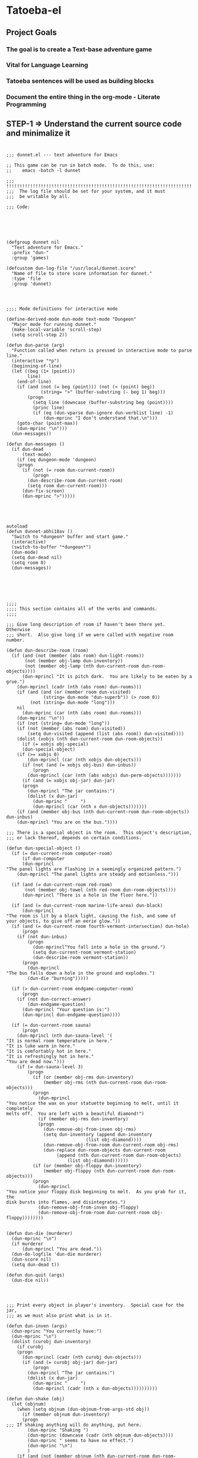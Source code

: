 
* Tatoeba-el

** Project Goals
*** The goal is to create a Text-base adventure game 
*** Vital for Language Learning
*** Tatoeba sentences will be used as building blocks
*** Document the entire thing in the *org-mode* - Literate Programming 
** STEP-1 => Understand the current source code and minimalize it


* 
#+BEGIN_SRC elisp
;;; dunnet.el --- text adventure for Emacs

;; This game can be run in batch mode.  To do this, use:
;;    emacs -batch -l dunnet

;;; !!!!!!!!!!!!!!!!!!!!!!!!!!!!!!!!!!!!!!!!!!!!!!!!!!!!!!!!!!!!!!!!!!!!!!!
;;;  The log file should be set for your system, and it must
;;;  be writable by all.

;;; Code:


#+END_SRC

* 
#+BEGIN_SRC elisp

(defgroup dunnet nil
  "Text adventure for Emacs."
  :prefix "dun-"
  :group 'games)

(defcustom dun-log-file "/usr/local/dunnet.score"
  "Name of file to store score information for dunnet."
  :type 'file
  :group 'dunnet)

#+END_SRC

* 

#+BEGIN_SRC elisp
;;;; Mode definitions for interactive mode

(define-derived-mode dun-mode text-mode "Dungeon"
  "Major mode for running dunnet."
  (make-local-variable 'scroll-step)
  (setq scroll-step 2))

(defun dun-parse (arg)
  "Function called when return is pressed in interactive mode to parse line."
  (interactive "*p")
  (beginning-of-line)
  (let ((beg (1+ (point)))
        line)
    (end-of-line)
    (if (and (not (= beg (point))) (not (< (point) beg))
             (string= ">" (buffer-substring (- beg 1) beg)))
        (progn
          (setq line (downcase (buffer-substring beg (point))))
          (princ line)
          (if (eq (dun-vparse dun-ignore dun-verblist line) -1)
              (dun-mprinc "I don't understand that.\n")))
    (goto-char (point-max))
    (dun-mprinc "\n")))
  (dun-messages))

(defun dun-messages ()
  (if dun-dead
      (text-mode)
    (if (eq dungeon-mode 'dungeon)
	(progn
	  (if (not (= room dun-current-room))
	      (progn
		(dun-describe-room dun-current-room)
		(setq room dun-current-room)))
	  (dun-fix-screen)
	  (dun-mprinc ">")))))

#+END_SRC




* 
#+BEGIN_SRC elisp

autoload
(defun dunnet-abhi18av ()
  "Switch to *dungeon* buffer and start game."
  (interactive)
  (switch-to-buffer "*dungeon*")
  (dun-mode)
  (setq dun-dead nil)
  (setq room 0)
  (dun-messages))



#+END_SRC

* 

#+BEGIN_SRC elisp
;;;;
;;;; This section contains all of the verbs and commands.
;;;;

;;; Give long description of room if haven't been there yet.  Otherwise
;;; short.  Also give long if we were called with negative room number.

(defun dun-describe-room (room)
  (if (and (not (member (abs room) dun-light-rooms))
	   (not (member obj-lamp dun-inventory))
	   (not (member obj-lamp (nth dun-current-room dun-room-objects))))
      (dun-mprincl "It is pitch dark.  You are likely to be eaten by a grue.")
    (dun-mprincl (cadr (nth (abs room) dun-rooms)))
    (if (and (and (or (member room dun-visited)
		      (string= dun-mode "dun-superb")) (> room 0))
	     (not (string= dun-mode "long")))
	nil
      (dun-mprinc (car (nth (abs room) dun-rooms)))
    (dun-mprinc "\n"))
    (if (not (string= dun-mode "long"))
	(if (not (member (abs room) dun-visited))
	    (setq dun-visited (append (list (abs room)) dun-visited))))
    (dolist (xobjs (nth dun-current-room dun-room-objects))
      (if (= xobjs obj-special)
	  (dun-special-object)
	(if (>= xobjs 0)
	    (dun-mprincl (car (nth xobjs dun-objects)))
	  (if (not (and (= xobjs obj-bus) dun-inbus))
	      (progn
		(dun-mprincl (car (nth (abs xobjs) dun-perm-objects)))))))
      (if (and (= xobjs obj-jar) dun-jar)
	  (progn
	    (dun-mprincl "The jar contains:")
	    (dolist (x dun-jar)
	      (dun-mprinc "     ")
	      (dun-mprincl (car (nth x dun-objects)))))))
    (if (and (member obj-bus (nth dun-current-room dun-room-objects)) dun-inbus)
	(dun-mprincl "You are on the bus."))))

;;; There is a special object in the room.  This object's description,
;;; or lack thereof, depends on certain conditions.

(defun dun-special-object ()
  (if (= dun-current-room computer-room)
      (if dun-computer
	  (dun-mprincl
"The panel lights are flashing in a seemingly organized pattern.")
	(dun-mprincl "The panel lights are steady and motionless.")))

  (if (and (= dun-current-room red-room)
	   (not (member obj-towel (nth red-room dun-room-objects))))
      (dun-mprincl "There is a hole in the floor here."))

  (if (and (= dun-current-room marine-life-area) dun-black)
      (dun-mprincl
"The room is lit by a black light, causing the fish, and some of
your objects, to give off an eerie glow."))
  (if (and (= dun-current-room fourth-vermont-intersection) dun-hole)
      (progn
	(if (not dun-inbus)
	    (progn
	      (dun-mprincl"You fall into a hole in the ground.")
	      (setq dun-current-room vermont-station)
	      (dun-describe-room vermont-station))
	  (progn
	    (dun-mprincl
"The bus falls down a hole in the ground and explodes.")
	    (dun-die "burning")))))

  (if (> dun-current-room endgame-computer-room)
      (progn
	(if (not dun-correct-answer)
	    (dun-endgame-question)
	  (dun-mprincl "Your question is:")
	  (dun-mprincl dun-endgame-question))))

  (if (= dun-current-room sauna)
      (progn
	(dun-mprincl (nth dun-sauna-level '(
"It is normal room temperature in here."
"It is luke warm in here."
"It is comfortably hot in here."
"It is refreshingly hot in here."
"You are dead now.")))
	(if (= dun-sauna-level 3)
	    (progn
	      (if (or (member obj-rms dun-inventory)
		      (member obj-rms (nth dun-current-room dun-room-objects)))
		  (progn
		    (dun-mprincl
"You notice the wax on your statuette beginning to melt, until it completely
melts off.  You are left with a beautiful diamond!")
		    (if (member obj-rms dun-inventory)
			(progn
			  (dun-remove-obj-from-inven obj-rms)
			  (setq dun-inventory (append dun-inventory
						      (list obj-diamond))))
		      (dun-remove-obj-from-room dun-current-room obj-rms)
		      (dun-replace dun-room-objects dun-current-room
				   (append (nth dun-current-room dun-room-objects)
					   (list obj-diamond))))))
	      (if (or (member obj-floppy dun-inventory)
		      (member obj-floppy (nth dun-current-room dun-room-objects)))
		  (progn
		    (dun-mprincl
"You notice your floppy disk beginning to melt.  As you grab for it, the
disk bursts into flames, and disintegrates.")
		    (dun-remove-obj-from-inven obj-floppy)
		    (dun-remove-obj-from-room dun-current-room obj-floppy))))))))


(defun dun-die (murderer)
  (dun-mprinc "\n")
  (if murderer
      (dun-mprincl "You are dead."))
  (dun-do-logfile 'dun-die murderer)
  (dun-score nil)
  (setq dun-dead t))

(defun dun-quit (args)
  (dun-die nil))

#+END_SRC

* 

#+BEGIN_SRC elisp
;;; Print every object in player's inventory.  Special case for the jar,
;;; as we must also print what is in it.

(defun dun-inven (args)
  (dun-mprinc "You currently have:")
  (dun-mprinc "\n")
  (dolist (curobj dun-inventory)
    (if curobj
	(progn
	  (dun-mprincl (cadr (nth curobj dun-objects)))
	  (if (and (= curobj obj-jar) dun-jar)
	      (progn
		(dun-mprincl "The jar contains:")
		(dolist (x dun-jar)
		  (dun-mprinc "     ")
		  (dun-mprincl (cadr (nth x dun-objects))))))))))

(defun dun-shake (obj)
  (let (objnum)
    (when (setq objnum (dun-objnum-from-args-std obj))
      (if (member objnum dun-inventory)
	  (progn
;;;	If shaking anything will do anything, put here.
	    (dun-mprinc "Shaking ")
	    (dun-mprinc (downcase (cadr (nth objnum dun-objects))))
	    (dun-mprinc " seems to have no effect.")
	    (dun-mprinc "\n")
	    )
	(if (and (not (member objnum (nth dun-current-room dun-room-silents)))
		 (not (member objnum (nth dun-current-room dun-room-objects))))
	    (dun-mprincl "I don't see that here.")
;;;     Shaking trees can be deadly
	  (if (= objnum obj-tree)
	      (progn
		(dun-mprinc
 "You begin to shake a tree, and notice a coconut begin to fall from the air.
As you try to get your hand up to block it, you feel the impact as it lands
on your head.")
		(dun-die "a coconut"))
	    (if (= objnum obj-bear)
		(progn
		  (dun-mprinc
"As you go up to the bear, it removes your head and places it on the ground.")
		  (dun-die "a bear"))
	      (if (< objnum 0)
		  (dun-mprincl "You cannot shake that.")
		(dun-mprincl "You don't have that.")))))))))


(defun dun-drop (obj)
  (if dun-inbus
      (dun-mprincl "You can't drop anything while on the bus.")
  (let (objnum ptr)
    (when (setq objnum (dun-objnum-from-args-std obj))
      (if (not (setq ptr (member objnum dun-inventory)))
	  (dun-mprincl "You don't have that.")
	(progn
	  (dun-remove-obj-from-inven objnum)
	  (dun-replace dun-room-objects dun-current-room
		   (append (nth dun-current-room dun-room-objects)
			   (list objnum)))
	  (dun-mprincl "Done.")
	  (if (member objnum (list obj-food obj-weight obj-jar))
	      (dun-drop-check objnum))))))))

;;; Dropping certain things causes things to happen.

(defun dun-drop-check (objnum)
  (if (and (= objnum obj-food) (= room bear-hangout)
	   (member obj-bear (nth bear-hangout dun-room-objects)))
      (progn
	(dun-mprincl
"The bear takes the food and runs away with it. He left something behind.")
	(dun-remove-obj-from-room dun-current-room obj-bear)
	(dun-remove-obj-from-room dun-current-room obj-food)
	(dun-replace dun-room-objects dun-current-room
		 (append (nth dun-current-room dun-room-objects)
			 (list obj-key)))))

  (if (and (= objnum obj-jar) (member obj-nitric dun-jar)
	   (member obj-glycerine dun-jar))
      (progn
	(dun-mprincl
	 "As the jar impacts the ground it explodes into many pieces.")
	(setq dun-jar nil)
	(dun-remove-obj-from-room dun-current-room obj-jar)
	(if (= dun-current-room fourth-vermont-intersection)
	    (progn
	      (setq dun-hole t)
	      (setq dun-current-room vermont-station)
	      (dun-mprincl
"The explosion causes a hole to open up in the ground, which you fall
through.")))))

  (if (and (= objnum obj-weight) (= dun-current-room maze-button-room))
      (dun-mprincl "A passageway opens.")))


#+END_SRC

* 

#+BEGIN_SRC elisp
;;; Give long description of current room, or an object.

(defun dun-examine (obj)
  (let (objnum)
    (setq objnum (dun-objnum-from-args obj))
    (if (eq objnum obj-special)
	(dun-describe-room (* dun-current-room -1))
      (if (and (eq objnum obj-computer)
	       (member obj-pc (nth dun-current-room dun-room-silents)))
	  (dun-examine '("pc"))
	(if (eq objnum nil)
	    (dun-mprincl "I don't know what that is.")
	  (if (and (not (member objnum
				(nth dun-current-room dun-room-objects)))
		   (not (and (member obj-jar dun-inventory)
			     (member objnum dun-jar)))
		   (not (member objnum
				(nth dun-current-room dun-room-silents)))
		   (not (member objnum dun-inventory)))
	      (dun-mprincl "I don't see that here.")
	    (if (>= objnum 0)
		(if (and (= objnum obj-bone)
			 (= dun-current-room marine-life-area) dun-black)
		    (dun-mprincl
"In this light you can see some writing on the bone.  It says:
For an explosive time, go to Fourth St. and Vermont.")
		  (if (nth objnum dun-physobj-desc)
		      (dun-mprincl (nth objnum dun-physobj-desc))
		    (dun-mprincl "I see nothing special about that.")))
	      (if (nth (abs objnum) dun-permobj-desc)
		  (progn
		    (dun-mprincl (nth (abs objnum) dun-permobj-desc)))
		(dun-mprincl "I see nothing special about that.")))))))))

(defun dun-take (obj)
    (setq obj (dun-firstword obj))
    (if (not obj)
	(dun-mprincl "You must supply an object.")
      (if (string= obj "all")
	  (let (gotsome)
	    (if dun-inbus
		(dun-mprincl "You can't take anything while on the bus.")
	      (setq gotsome nil)
	      (dolist (x (nth dun-current-room dun-room-objects))
		(if (and (>= x 0) (not (= x obj-special)))
		    (progn
		      (setq gotsome t)
		      (dun-mprinc (cadr (nth x dun-objects)))
		      (dun-mprinc ": ")
		      (dun-take-object x))))
	      (if (not gotsome)
		  (dun-mprincl "Nothing to take."))))
	(let (objnum)
	  (setq objnum (cdr (assq (intern obj) dun-objnames)))
	  (if (eq objnum nil)
	      (progn
		(dun-mprinc "I don't know what that is.")
		(dun-mprinc "\n"))
	    (if (and dun-inbus (not (and (member objnum dun-jar)
					 (member obj-jar dun-inventory))))
		(dun-mprincl "You can't take anything while on the bus.")
	      (dun-take-object objnum)))))))

(defun dun-take-object (objnum)
  (if (and (member objnum dun-jar) (member obj-jar dun-inventory))
      (let (newjar)
	(dun-mprincl "You remove it from the jar.")
	(setq newjar nil)
	(dolist (x dun-jar)
	  (if (not (= x objnum))
	      (setq newjar (append newjar (list x)))))
	(setq dun-jar newjar)
	(setq dun-inventory (append dun-inventory (list objnum))))
    (if (not (member objnum (nth dun-current-room dun-room-objects)))
	(if (not (member objnum (nth dun-current-room dun-room-silents)))
	    (dun-mprinc "I do not see that here.")
	  (dun-try-take objnum))
      (if (>= objnum 0)
	  (progn
	    (if (and (car dun-inventory)
		     (> (+ (dun-inven-weight) (nth objnum dun-object-lbs)) 11))
		(dun-mprinc "Your load would be too heavy.")
	      (setq dun-inventory (append dun-inventory (list objnum)))
	      (dun-remove-obj-from-room dun-current-room objnum)
	      (dun-mprinc "Taken.  ")
	      (if (and (= objnum obj-towel) (= dun-current-room red-room))
		  (dun-mprinc
		   "Taking the towel reveals a hole in the floor."))))
	(dun-try-take objnum)))
    (dun-mprinc "\n")))

(defun dun-inven-weight ()
  (let (total)
    (setq total 0)
    (dolist (x dun-jar)
      (setq total (+ total (nth x dun-object-lbs))))
    (dolist (x dun-inventory)
      (setq total (+ total (nth x dun-object-lbs)))) total))

;;; We try to take an object that is untakable.  Print a message
;;; depending on what it is.

(defun dun-try-take (obj)
  (dun-mprinc "You cannot take that."))

(defun dun-dig (args)
  (if dun-inbus
      (dun-mprincl "Digging here reveals nothing.")
  (if (not (member 0 dun-inventory))
      (dun-mprincl "You have nothing with which to dig.")
    (if (not (nth dun-current-room dun-diggables))
	(dun-mprincl "Digging here reveals nothing.")
      (dun-mprincl "I think you found something.")
      (dun-replace dun-room-objects dun-current-room
	       (append (nth dun-current-room dun-room-objects)
		       (nth dun-current-room dun-diggables)))
      (dun-replace dun-diggables dun-current-room nil)))))

(defun dun-climb (obj)
  (let (objnum)
    (setq objnum (dun-objnum-from-args obj))
    (cond ((not objnum)
	   (dun-mprincl "I don't know what that object is."))
	  ((and (not (eq objnum obj-special))
		(not (member objnum (nth dun-current-room dun-room-objects)))
		(not (member objnum (nth dun-current-room dun-room-silents)))
		(not (and (member objnum dun-jar) (member obj-jar dun-inventory)))
		(not (member objnum dun-inventory)))
	   (dun-mprincl "I don't see that here."))
	  ((and (eq objnum obj-special)
		(not (member obj-tree (nth dun-current-room dun-room-silents))))
	   (dun-mprincl "There is nothing here to climb."))
	  ((and (not (eq objnum obj-tree)) (not (eq objnum obj-special)))
	   (dun-mprincl "You can't climb that."))
	  (t
	   (dun-mprincl
	    "You manage to get about two feet up the tree and fall back down.  You
notice that the tree is very unsteady.")))))

(defun dun-eat (obj)
  (let (objnum)
    (when (setq objnum (dun-objnum-from-args-std obj))
      (if (not (member objnum dun-inventory))
	  (dun-mprincl "You don't have that.")
	(if (not (= objnum obj-food))
	    (progn
	      (dun-mprinc "You forcefully shove ")
	      (dun-mprinc (downcase (cadr (nth objnum dun-objects))))
	      (dun-mprincl " down your throat, and start choking.")
	      (dun-die "choking"))
	  (dun-mprincl "That tasted horrible.")
	  (dun-remove-obj-from-inven obj-food))))))

(defun dun-put (args)
    (let (newargs objnum objnum2 obj)
      (setq newargs (dun-firstwordl args))
      (if (not newargs)
	  (dun-mprincl "You must supply an object")
	(setq obj (intern (car newargs)))
	(setq objnum (cdr (assq obj dun-objnames)))
	(if (not objnum)
	    (dun-mprincl "I don't know what that object is.")
	  (if (not (member objnum dun-inventory))
	      (dun-mprincl "You don't have that.")
	    (setq newargs (dun-firstwordl (cdr newargs)))
	    (setq newargs (dun-firstwordl (cdr newargs)))
	    (if (not newargs)
		(dun-mprincl "You must supply an indirect object.")
	      (setq objnum2 (cdr (assq (intern (car newargs)) dun-objnames)))
	      (if (and (eq objnum2 obj-computer) (= dun-current-room pc-area))
		  (setq objnum2 obj-pc))
	      (if (not objnum2)
		  (dun-mprincl "I don't know what that indirect object is.")
		(if (and (not (member objnum2
				      (nth dun-current-room dun-room-objects)))
			 (not (member objnum2
				      (nth dun-current-room dun-room-silents)))
			 (not (member objnum2 dun-inventory)))
		    (dun-mprincl "That indirect object is not here.")
		  (dun-put-objs objnum objnum2)))))))))

(defun dun-put-objs (obj1 obj2)
  (if (and (= obj2 obj-drop) (not dun-nomail))
      (setq obj2 obj-chute))

  (if (= obj2 obj-disposal) (setq obj2 obj-chute))

  (if (and (= obj1 obj-cpu) (= obj2 obj-computer))
      (progn
	(dun-remove-obj-from-inven obj-cpu)
	(setq dun-computer t)
	(dun-mprincl
"As you put the CPU board in the computer, it immediately springs to life.
The lights start flashing, and the fans seem to startup."))
    (if (and (= obj1 obj-weight) (= obj2 obj-button))
	(dun-drop '("weight"))
      (if (= obj2 obj-jar)                 ;; Put something in jar
	  (if (not (member obj1 (list obj-paper obj-diamond obj-emerald
				      obj-license obj-coins obj-egg
				      obj-nitric obj-glycerine)))
	      (dun-mprincl "That will not fit in the jar.")
	    (dun-remove-obj-from-inven obj1)
	    (setq dun-jar (append dun-jar (list obj1)))
	    (dun-mprincl "Done."))
	(if (= obj2 obj-chute)                 ;; Put something in chute
	    (progn
	      (dun-remove-obj-from-inven obj1)
	      (dun-mprincl
"You hear it slide down the chute and off into the distance.")
	      (dun-put-objs-in-treas (list obj1)))
	  (if (= obj2 obj-box)              ;; Put key in key box
	      (if (= obj1 obj-key)
		  (progn
		    (dun-mprincl
"As you drop the key, the box begins to shake.  Finally it explodes
with a bang.  The key seems to have vanished!")
		    (dun-remove-obj-from-inven obj1)
		    (dun-replace dun-room-objects computer-room (append
							(nth computer-room
							     dun-room-objects)
							(list obj1)))
		    (dun-remove-obj-from-room dun-current-room obj-box)
		    (setq dun-key-level (1+ dun-key-level)))
		(dun-mprincl "You can't put that in the key box!"))

	    (if (and (= obj1 obj-floppy) (= obj2 obj-pc))
		(progn
		  (setq dun-floppy t)
		  (dun-remove-obj-from-inven obj1)
		  (dun-mprincl "Done."))

	      (if (= obj2 obj-urinal)                   ;; Put object in urinal
		  (progn
		    (dun-remove-obj-from-inven obj1)
		    (dun-replace dun-room-objects urinal (append
						  (nth urinal dun-room-objects)
						   (list obj1)))
		    (dun-mprincl
		     "You hear it plop down in some water below."))
		(if (= obj2 obj-mail)
		    (dun-mprincl "The mail chute is locked.")
		  (if (member obj1 dun-inventory)
		      (dun-mprincl
"I don't know how to combine those objects.  Perhaps you should
just try dropping it.")
		    (dun-mprincl"You can't put that there.")))))))))))

(defun dun-type (args)
  (if (not (= dun-current-room computer-room))
      (dun-mprincl "There is nothing here on which you could type.")
    (if (not dun-computer)
	(dun-mprincl
"You type on the keyboard, but your characters do not even echo.")
      (dun-unix-interface))))

#+END_SRC

* 

#+BEGIN_SRC elisp
;;; Various movement directions

(defun dun-n (args)
  (dun-move north))

(defun dun-s (args)
  (dun-move south))

(defun dun-e (args)
  (dun-move east))

(defun dun-w (args)
  (dun-move west))

(defun dun-ne (args)
  (dun-move northeast))

(defun dun-se (args)
  (dun-move southeast))

(defun dun-nw (args)
  (dun-move northwest))

(defun dun-sw (args)
  (dun-move southwest))

(defun dun-up (args)
  (dun-move up))

(defun dun-down (args)
  (dun-move down))

(defun dun-in (args)
  (dun-move in))

(defun dun-out (args)
  (dun-move out))

(defun dun-go (args)
  (if (or (not (car args))
	  (eq (dun-doverb dun-ignore dun-verblist (car args)
			  (cdr (cdr args))) -1))
      (dun-mprinc "I don't understand where you want me to go.\n")))

#+END_SRC



* 
  #+BEGIN_SRC elisp

  ;;; Uses the dungeon-map to figure out where we are going.  If the
  ;;; requested direction yields 255, we know something special is
  ;;; supposed to happen, or perhaps you can't go that way unless
  ;;; certain conditions are met.

  (defun dun-move (dir)
    (if (and (not (member dun-current-room dun-light-rooms))
	     (not (member obj-lamp dun-inventory))
	     (not (member obj-lamp (nth dun-current-room dun-room-objects))))
        (progn
	  (dun-mprinc
  "You trip over a grue and fall into a pit and break every bone in your
  body.")
	  (dun-die "a grue"))
      (let (newroom)
        (setq newroom (nth dir (nth dun-current-room dungeon-map)))
        (if (eq newroom -1)
	    (dun-mprinc "You can't go that way.\n")
	  (if (eq newroom 255)
	      (dun-special-move dir)
	    (setq room -1)
	    (setq dun-lastdir dir)
	    (if dun-inbus
	        (progn
		  (if (or (< newroom 58) (> newroom 83))
		      (dun-mprincl "The bus cannot go this way.")
		    (dun-mprincl
		     "The bus lurches ahead and comes to a screeching halt.")
		    (dun-remove-obj-from-room dun-current-room obj-bus)
		    (setq dun-current-room newroom)
		    (dun-replace dun-room-objects newroom
			     (append (nth newroom dun-room-objects)
				     (list obj-bus)))))
	      (setq dun-current-room newroom)))))))

  ;;; Movement in this direction causes something special to happen if the
  ;;; right conditions exist.  It may be that you can't go this way unless
  ;;; you have a key, or a passage has been opened.

  ;;; coding note: Each check of the current room is on the same 'if' level,
  ;;; i.e. there aren't else's.  If two rooms next to each other have
  ;;; specials, and they are connected by specials, this could cause
  ;;; a problem.  Be careful when adding them to consider this, and
  ;;; perhaps use else's.

  (defun dun-special-move (dir)
    (if (= dun-current-room building-front)
        (if (not (member obj-key dun-inventory))
	    (dun-mprincl "You don't have a key that can open this door.")
	  (setq dun-current-room old-building-hallway))
      (if (= dun-current-room north-end-of-cave-passage)
	  (let (combo)
	    (dun-mprincl
  "You must type a 3 digit combination code to enter this room.")
	    (dun-mprinc "Enter it here: ")
	    (setq combo (dun-read-line))
	    (if (not dun-batch-mode)
	        (dun-mprinc "\n"))
	    (if (string= combo dun-combination)
	        (setq dun-current-room gamma-computing-center)
	      (dun-mprincl "Sorry, that combination is incorrect."))))

      (if (= dun-current-room bear-hangout)
	  (if (member obj-bear (nth bear-hangout dun-room-objects))
	      (progn
	        (dun-mprinc
  "The bear is very annoyed that you would be so presumptuous as to try
  and walk right by it.  He tells you so by tearing your head off.
  ")
	        (dun-die "a bear"))
	    (dun-mprincl "You can't go that way.")))

      (if (= dun-current-room vermont-station)
	  (progn
	    (dun-mprincl
  "As you board the train it immediately leaves the station.  It is a very
  bumpy ride.  It is shaking from side to side, and up and down.  You
  sit down in one of the chairs in order to be more comfortable.")
	    (dun-mprincl
  "\nFinally the train comes to a sudden stop, and the doors open, and some
  force throws you out.  The train speeds away.\n")
	    (setq dun-current-room museum-station)))

      (if (= dun-current-room old-building-hallway)
	  (if (and (member obj-key dun-inventory)
		   (> dun-key-level 0))
	      (setq dun-current-room meadow)
	    (dun-mprincl "You don't have a key that can open this door.")))

      (if (and (= dun-current-room maze-button-room) (= dir northwest))
	  (if (member obj-weight (nth maze-button-room dun-room-objects))
	      (setq dun-current-room 18)
	    (dun-mprincl "You can't go that way.")))

      (if (and (= dun-current-room maze-button-room) (= dir up))
	  (if (member obj-weight (nth maze-button-room dun-room-objects))
	      (dun-mprincl "You can't go that way.")
	    (setq dun-current-room weight-room)))

      (if (= dun-current-room classroom)
	  (dun-mprincl "The door is locked."))

      (if (or (= dun-current-room lakefront-north)
	      (= dun-current-room lakefront-south))
	  (dun-swim nil))

      (if (= dun-current-room reception-area)
	  (if (not (= dun-sauna-level 3))
	      (setq dun-current-room health-club-front)
	    (dun-mprincl
  "As you exit the building, you notice some flames coming out of one of the
  windows.  Suddenly, the building explodes in a huge ball of fire.  The flames
  engulf you, and you burn to death.")
	    (dun-die "burning")))

      (if (= dun-current-room red-room)
	  (if (not (member obj-towel (nth red-room dun-room-objects)))
	      (setq dun-current-room long-n-s-hallway)
	    (dun-mprincl "You can't go that way.")))

      (if (and (> dir down) (> dun-current-room gamma-computing-center)
	       (< dun-current-room museum-lobby))
	  (if (not (member obj-bus (nth dun-current-room dun-room-objects)))
	      (dun-mprincl "You can't go that way.")
	    (if (= dir in)
	        (if dun-inbus
		    (dun-mprincl
		     "You are already in the bus!")
		  (if (member obj-license dun-inventory)
		      (progn
		        (dun-mprincl
		         "You board the bus and get in the driver's seat.")
		        (setq dun-nomail t)
		        (setq dun-inbus t))
		    (dun-mprincl "You are not licensed for this type of vehicle.")))
	      (if (not dun-inbus)
		  (dun-mprincl "You are already off the bus!")
	        (dun-mprincl "You hop off the bus.")
	        (setq dun-inbus nil))))
        (if (= dun-current-room fifth-oaktree-intersection)
	    (if (not dun-inbus)
	        (progn
		  (dun-mprincl "You fall down the cliff and land on your head.")
		  (dun-die "a cliff"))
	      (dun-mprincl
  "The bus flies off the cliff, and plunges to the bottom, where it explodes.")
	      (dun-die "a bus accident")))
        (if (= dun-current-room main-maple-intersection)
	    (progn
	      (if (not dun-inbus)
		  (dun-mprincl "The gate will not open.")
	        (dun-mprincl
  "As the bus approaches, the gate opens and you drive through.")
	        (dun-remove-obj-from-room main-maple-intersection obj-bus)
	        (dun-replace dun-room-objects museum-entrance
		         (append (nth museum-entrance dun-room-objects)
			         (list obj-bus)))
	        (setq dun-current-room museum-entrance)))))
      (if (= dun-current-room cave-entrance)
	  (progn
	    (dun-mprincl
  "As you enter the room you hear a rumbling noise.  You look back to see
  huge rocks sliding down from the ceiling, and blocking your way out.\n")
	    (setq dun-current-room misty-room)))))

  ,#+END_SRC


  ,#+BEGIN_SRC elisp

  (defun dun-long (args)
    (setq dun-mode "long"))

  (defun dun-turn (obj)
    (let (objnum direction)
      (when (setq objnum (dun-objnum-from-args-std obj))
        (if (not (or (member objnum (nth dun-current-room dun-room-objects))
		     (member objnum (nth dun-current-room dun-room-silents))))
	    (dun-mprincl "I don't see that here.")
	  (if (not (= objnum obj-dial))
	      (dun-mprincl "You can't turn that.")
	    (setq direction (dun-firstword (cdr obj)))
	    (if (or (not direction)
		    (not (or (string= direction "clockwise")
			     (string= direction "counterclockwise"))))
	        (dun-mprincl "You must indicate clockwise or counterclockwise.")
	      (if (string= direction "clockwise")
		  (setq dun-sauna-level (+ dun-sauna-level 1))
	        (setq dun-sauna-level (- dun-sauna-level 1)))

	      (if (< dun-sauna-level 0)
		  (progn
		    (dun-mprincl
		     "The dial will not turn further in that direction.")
		    (setq dun-sauna-level 0))
	        (dun-sauna-heat))))))))

  (defun dun-sauna-heat ()
    (if (= dun-sauna-level 0)
        (dun-mprincl
         "The temperature has returned to normal room temperature."))
    (if (= dun-sauna-level 1)
        (dun-mprincl "It is now luke warm in here.  You are perspiring."))
    (if (= dun-sauna-level 2)
        (dun-mprincl "It is pretty hot in here.  It is still very comfortable."))
    (if (= dun-sauna-level 3)
        (progn
	  (dun-mprincl
  "It is now very hot.  There is something very refreshing about this.")
	  (if (or (member obj-rms dun-inventory)
		  (member obj-rms (nth dun-current-room dun-room-objects)))
	      (progn
	        (dun-mprincl
  "You notice the wax on your statuette beginning to melt, until it completely
  melts off.  You are left with a beautiful diamond!")
	        (if (member obj-rms dun-inventory)
		    (progn
		      (dun-remove-obj-from-inven obj-rms)
		      (setq dun-inventory (append dun-inventory
						  (list obj-diamond))))
		  (dun-remove-obj-from-room dun-current-room obj-rms)
		  (dun-replace dun-room-objects dun-current-room
			   (append (nth dun-current-room dun-room-objects)
				   (list obj-diamond))))))
	  (if (or (member obj-floppy dun-inventory)
		  (member obj-floppy (nth dun-current-room dun-room-objects)))
	      (progn
	        (dun-mprincl
  "You notice your floppy disk beginning to melt.  As you grab for it, the
  disk bursts into flames, and disintegrates.")
	        (if (member obj-floppy dun-inventory)
		    (dun-remove-obj-from-inven obj-floppy)
		  (dun-remove-obj-from-room dun-current-room obj-floppy))))))

    (if (= dun-sauna-level 4)
        (progn
	  (dun-mprincl
  "As the dial clicks into place, you immediately burst into flames.")
	  (dun-die "burning"))))

  (defun dun-press (obj)
    (let (objnum)
      (when (setq objnum (dun-objnum-from-args-std obj))
        (if (not (or (member objnum (nth dun-current-room dun-room-objects))
		     (member objnum (nth dun-current-room dun-room-silents))))
	    (dun-mprincl "I don't see that here.")
	  (if (not (member objnum (list obj-button obj-switch)))
	      (progn
	        (dun-mprinc "You can't ")
	        (dun-mprinc (car line-list))
	        (dun-mprincl " that."))
	    (if (= objnum obj-button)
	        (dun-mprincl
  "As you press the button, you notice a passageway open up, but
  as you release it, the passageway closes."))
	    (if (= objnum obj-switch)
	        (if dun-black
		    (progn
		      (dun-mprincl "The button is now in the off position.")
		      (setq dun-black nil))
		  (dun-mprincl "The button is now in the on position.")
		  (setq dun-black t))))))))

  (defun dun-swim (args)
    (if (not (member dun-current-room (list lakefront-north lakefront-south)))
        (dun-mprincl "I see no water!")
      (if (not (member obj-life dun-inventory))
	  (progn
	    (dun-mprincl
  "You dive in the water, and at first notice it is quite cold.  You then
  start to get used to it as you realize that you never really learned how
  to swim.")
	    (dun-die "drowning"))
        (if (= dun-current-room lakefront-north)
	    (setq dun-current-room lakefront-south)
	  (setq dun-current-room lakefront-north)))))


  (defun dun-score (args)
    (if (not dun-endgame)
        (let (total)
	  (setq total (dun-reg-score))
	  (dun-mprinc "You have scored ")
	  (dun-mprinc total)
	  (dun-mprincl " out of a possible 90 points.") total)
      (dun-mprinc "You have scored ")
      (dun-mprinc (dun-endgame-score))
      (dun-mprincl " endgame points out of a possible 110.")
      (if (= (dun-endgame-score) 110)
	  (dun-mprincl
  "\n\nCongratulations.  You have won.  The wizard password is ‘moby’"))))

  ,#+END_SRC



  ,#+BEGIN_SRC elisp
  (defun dun-help (args)
    (dun-mprincl
  "Welcome to dunnet (2.02), by Ron Schnell (ronnie@driver-aces.com - @RonnieSchnell).
  Here is some useful information (read carefully because there are one
  or more clues in here):
  - If you have a key that can open a door, you do not need to explicitly
    open it.  You may just use ‘in’ or walk in the direction of the door.

  - If you have a lamp, it is always lit.

  - You will not get any points until you manage to get treasures to a certain
    place.  Simply finding the treasures is not good enough.  There is more
    than one way to get a treasure to the special place.  It is also
    important that the objects get to the special place *unharmed* and
    ,*untarnished*.  You can tell if you have successfully transported the
    object by looking at your score, as it changes immediately.  Note that
    an object can become harmed even after you have received points for it.
    If this happens, your score will decrease, and in many cases you can never
    get credit for it again.

  - You can save your game with the ‘save’ command, and use restore it
    with the ‘restore’ command.

  - There are no limits on lengths of object names.

  - Directions are: north,south,east,west,northeast,southeast,northwest,
                    southwest,up,down,in,out.

  - These can be abbreviated: n,s,e,w,ne,se,nw,sw,u,d,in,out.

  - If you go down a hole in the floor without an aid such as a ladder,
    you probably won't be able to get back up the way you came, if at all.

  - To run this game in batch mode (no Emacs window), use:
       emacs -batch -l dunnet
  NOTE: This game *should* be run in batch mode!

  If you have questions or comments, please contact ronnie@driver-aces.com
  My home page is http://www.driver-aces.com/ronnie.html
  "))

  (defun dun-flush (args)
    (if (not (= dun-current-room bathroom))
        (dun-mprincl "I see nothing to flush.")
      (dun-mprincl "Whoooosh!!")
      (dun-put-objs-in-treas (nth urinal dun-room-objects))
      (dun-replace dun-room-objects urinal nil)))

  (defun dun-piss (args)
    (if (not (= dun-current-room bathroom))
        (dun-mprincl "You can't do that here, don't even bother trying.")
      (if (not dun-gottago)
	  (dun-mprincl "I'm afraid you don't have to go now.")
        (dun-mprincl "That was refreshing.")
        (setq dun-gottago nil)
        (dun-replace dun-room-objects urinal (append
					      (nth urinal dun-room-objects)
					      (list obj-URINE))))))


  (defun dun-sleep (args)
    (if (not (= dun-current-room bedroom))
        (dun-mprincl
  "You try to go to sleep while standing up here, but can't seem to do it.")
      (setq dun-gottago t)
      (dun-mprincl
  "As soon as you start to doze off you begin dreaming.  You see images of
  workers digging caves, slaving in the humid heat.  Then you see yourself
  as one of these workers.  While no one is looking, you leave the group
  and walk into a room.  The room is bare except for a horseshoe
  shaped piece of stone in the center.  You see yourself digging a hole in
  the ground, then putting some kind of treasure in it, and filling the hole
  with dirt again.  After this, you immediately wake up.")))

  (defun dun-break (obj)
    (let (objnum)
      (if (not (member obj-axe dun-inventory))
	  (dun-mprincl "You have nothing you can use to break things.")
        (when (setq objnum (dun-objnum-from-args-std obj))
	  (if (member objnum dun-inventory)
	      (progn
	        (dun-mprincl
  "You take the object in your hands and swing the axe.  Unfortunately, you miss
  the object and slice off your hand.  You bleed to death.")
	        (dun-die "an axe"))
	    (if (not (or (member objnum (nth dun-current-room dun-room-objects))
		         (member objnum
			         (nth dun-current-room dun-room-silents))))
	        (dun-mprincl "I don't see that here.")
	      (if (= objnum obj-cable)
		  (progn
		    (dun-mprincl
  "As you break the ethernet cable, everything starts to blur.  You collapse
  for a moment, then straighten yourself up.
  ")
		    (dun-replace dun-room-objects gamma-computing-center
			     (append
			      (nth gamma-computing-center dun-room-objects)
			      dun-inventory))
		    (if (member obj-key dun-inventory)
		        (progn
			  (setq dun-inventory (list obj-key))
			  (dun-remove-obj-from-room
			   gamma-computing-center obj-key))
		      (setq dun-inventory nil))
		    (setq dun-current-room computer-room)
		    (setq dun-ethernet nil)
		    (dun-mprincl "Connection closed.")
		    (dun-unix-interface))
	        (if (< objnum 0)
		    (progn
		      (dun-mprincl "Your axe shatters into a million pieces.")
		      (dun-remove-obj-from-inven obj-axe))
		  (dun-mprincl "Your axe breaks it into a million pieces.")
		  (dun-remove-obj-from-room dun-current-room objnum)))))))))

  (defun dun-drive (args)
    (if (not dun-inbus)
        (dun-mprincl "You cannot drive when you aren't in a vehicle.")
      (dun-mprincl "To drive while you are in the bus, just give a direction.")))

  ,#+END_SRC


  ,#+BEGIN_SRC elisp

  (defun dun-superb (args)
    (setq dun-mode 'dun-superb))

  (defun dun-reg-score ()
    (let (total)
      (setq total 0)
      (dolist (x (nth treasure-room dun-room-objects))
        (setq total (+ total (nth x dun-object-pts))))
      (if (member obj-URINE (nth treasure-room dun-room-objects))
	  (setq total 0)) total))

  (defun dun-endgame-score ()
    (let (total)
      (setq total 0)
      (dolist (x (nth endgame-treasure-room dun-room-objects))
        (setq total (+ total (nth x dun-object-pts)))) total))

  (defun dun-answer (args)
    (if (not dun-correct-answer)
        (dun-mprincl "I don't believe anyone asked you anything.")
      (setq args (car args))
      (if (not args)
	  (dun-mprincl "You must give the answer on the same line.")
        (if (dun-members args dun-correct-answer)
	    (progn
	      (dun-mprincl "Correct.")
	      (if (= dun-lastdir 0)
		  (setq dun-current-room (1+ dun-current-room))
	        (setq dun-current-room (- dun-current-room 1)))
	      (setq dun-correct-answer nil))
	  (dun-mprincl "That answer is incorrect.")))))

  (defun dun-endgame-question ()
  (if (not dun-endgame-questions)
      (progn
        (dun-mprincl "Your question is:")
        (dun-mprincl "No more questions, just do ‘answer foo’.")
        (setq dun-correct-answer '("foo")))
    (let (which i newques)
      (setq i 0)
      (setq newques nil)
      (setq which (random (length dun-endgame-questions)))
      (dun-mprincl "Your question is:")
      (dun-mprincl (setq dun-endgame-question (car
					       (nth which
						    dun-endgame-questions))))
      (setq dun-correct-answer (cdr (nth which dun-endgame-questions)))
      (while (< i which)
        (setq newques (append newques (list (nth i dun-endgame-questions))))
        (setq i (1+ i)))
      (setq i (1+ which))
      (while (< i (length dun-endgame-questions))
        (setq newques (append newques (list (nth i dun-endgame-questions))))
        (setq i (1+ i)))
      (setq dun-endgame-questions newques))))

  (defun dun-power (args)
    (if (not (= dun-current-room pc-area))
        (dun-mprincl "That operation is not applicable here.")
      (if (not dun-floppy)
	  (dun-dos-no-disk)
        (dun-dos-interface))))

  (defun dun-feed (args)
    (let (objnum)
      (when (setq objnum (dun-objnum-from-args-std args))
        (if (and (= objnum obj-bear)
	         (member obj-bear (nth dun-current-room dun-room-objects)))
	    (progn
	      (if (not (member obj-food dun-inventory))
		  (dun-mprincl "You have nothing with which to feed it.")
	        (dun-drop '("food"))))
	  (if (not (or (member objnum (nth dun-current-room dun-room-objects))
		       (member objnum dun-inventory)
		       (member objnum (nth dun-current-room dun-room-silents))))
	      (dun-mprincl "I don't see that here.")
	    (dun-mprincl "You cannot feed that."))))))

  ,#+END_SRC


* 

  #+BEGIN_SRC elisp
  ;;;;
  ;;;;  This section defines various utility functions used
  ;;;;  by dunnet.
  ;;;;


  ;;; Function which takes a verb and a list of other words.  Calls proper
  ;;; function associated with the verb, and passes along the other words.

  (defun dun-doverb (dun-ignore dun-verblist verb rest)
    (if (not verb)
        nil
      (if (member (intern verb) dun-ignore)
	  (if (not (car rest)) -1
	    (dun-doverb dun-ignore dun-verblist (car rest) (cdr rest)))
        (if (not (cdr (assq (intern verb) dun-verblist))) -1
	  (setq dun-numcmds (1+ dun-numcmds))
	  (eval (list (cdr (assq (intern verb) dun-verblist)) (quote rest)))))))


  ;;; Function to take a string and change it into a list of lowercase words.

  (defun dun-listify-string (strin)
    (let (pos ret-list end-pos)
      (setq pos 0)
      (setq ret-list nil)
      (while (setq end-pos (string-match "[ ,:;]" (substring strin pos)))
        (setq end-pos (+ end-pos pos))
        (if (not (= end-pos pos))
	    (setq ret-list (append ret-list (list
					     (downcase
					      (substring strin pos end-pos))))))
        (setq pos (+ end-pos 1))) ret-list))

  (defun dun-listify-string2 (strin)
    (let (pos ret-list end-pos)
      (setq pos 0)
      (setq ret-list nil)
      (while (setq end-pos (string-match " " (substring strin pos)))
        (setq end-pos (+ end-pos pos))
        (if (not (= end-pos pos))
	    (setq ret-list (append ret-list (list
					     (downcase
					      (substring strin pos end-pos))))))
        (setq pos (+ end-pos 1))) ret-list))

  (defun dun-replace (list n number)
    (rplaca (nthcdr n list) number))


  ;;; Get the first non-ignored word from a list.

  (defun dun-firstword (list)
    (if (not (car list))
        nil
      (while (and list (member (intern (car list)) dun-ignore))
        (setq list (cdr list)))
      (car list)))

  (defun dun-firstwordl (list)
    (if (not (car list))
        nil
      (while (and list (member (intern (car list)) dun-ignore))
        (setq list (cdr list)))
      list))

  ;;; parse a line passed in as a string  Call the proper verb with the
  ;;; rest of the line passed in as a list.

  (defun dun-vparse (dun-ignore dun-verblist line)
    (dun-mprinc "\n")
    (setq line-list (dun-listify-string (concat line " ")))
    (dun-doverb dun-ignore dun-verblist (car line-list) (cdr line-list)))

  (defun dun-parse2 (dun-ignore dun-verblist line)
    (dun-mprinc "\n")
    (setq line-list (dun-listify-string2 (concat line " ")))
    (dun-doverb dun-ignore dun-verblist (car line-list) (cdr line-list)))

  ;;; Read a line, in window mode

  (defun dun-read-line ()
    (let (line)
      (setq line (read-string ""))
      (dun-mprinc line) line))

  ;;; Insert something into the window buffer

  (defun dun-minsert (string)
    (if (stringp string)
        (insert string)
      (insert (prin1-to-string string))))

  ;;; Print something out, in window mode

  (defun dun-mprinc (string)
    (if (stringp string)
        (insert string)
      (insert (prin1-to-string string))))

  ;;; In window mode, keep screen from jumping by keeping last line at
  ;;; the bottom of the screen.

  (defun dun-fix-screen ()
    (interactive)
    (forward-line (- 0 (- (window-height) 2 )))
    (set-window-start (selected-window) (point))
    (goto-char (point-max)))

  ;;; Insert something into the buffer, followed by newline.

  (defun dun-minsertl (string)
    (dun-minsert string)
    (dun-minsert "\n"))

  ;;; Print something, followed by a newline.

  (defun dun-mprincl (string)
    (dun-mprinc string)
    (dun-mprinc "\n"))

  ;;; Function which will get an object number given the list of
  ;;; words in the command, except for the verb.

  (defun dun-objnum-from-args (obj)
    (let (objnum)
      (setq obj (dun-firstword obj))
      (if (not obj)
	  obj-special
        (setq objnum (cdr (assq (intern obj) dun-objnames))))))

  (defun dun-objnum-from-args-std (obj)
    (let (result)
    (if (eq (setq result (dun-objnum-from-args obj)) obj-special)
        (dun-mprincl "You must supply an object."))
    (if (eq result nil)
        (dun-mprincl "I don't know what that is."))
    (if (eq result obj-special)
        nil
      result)))

  ;;; Take a short room description, and change spaces and slashes to dashes.

  (defun dun-space-to-hyphen (string)
    (let (space)
      (if (setq space (string-match "[ /]" string))
	  (progn
	    (setq string (concat (substring string 0 space) "-"
			         (substring string (1+ space))))
	    (dun-space-to-hyphen string))
        string)))

  ;;; Given a unix style pathname, build a list of path components (recursive)

  (defun dun-get-path (dirstring startlist)
    (let (slash pos)
      (if (= (length dirstring) 0)
	  startlist
        (if (string= (substring dirstring 0 1) "/")
	    (dun-get-path (substring dirstring 1) (append startlist (list "/")))
	  (if (not (setq slash (string-match "/" dirstring)))
	      (append startlist (list dirstring))
	    (dun-get-path (substring dirstring (1+ slash))
		      (append startlist
			      (list (substring dirstring 0 slash)))))))))


  ;;; Is a string a member of a string list?

  (defun dun-members (string string-list)
    (let (found)
      (setq found nil)
      (dolist (x string-list)
        (if (string= x string)
	    (setq found t))) found))

  ;;; Function to put objects in the treasure room.  Also prints current
  ;;; score to let user know he has scored.

  (defun dun-put-objs-in-treas (objlist)
    (let (oscore newscore)
      (setq oscore (dun-reg-score))
      (dun-replace dun-room-objects 0 (append (nth 0 dun-room-objects) objlist))
      (setq newscore (dun-reg-score))
      (if (not (= oscore newscore))
	  (dun-score nil))))

  ;;; Load an encrypted file, and eval it.

  (defun dun-load-d (filename)
    (let (old-buffer result)
      (setq result t)
      (setq old-buffer (current-buffer))
      (switch-to-buffer (get-buffer-create "*loadc*"))
      (erase-buffer)
      (condition-case nil
	  (insert-file-contents filename)
        (error (setq result nil)))
      (unless (not result)
        (condition-case nil
	    (dun-rot13)
	  (error (yank)))
        (eval-buffer)
        (kill-buffer (current-buffer)))
        (switch-to-buffer old-buffer)
      result))

  ;;; Functions to remove an object either from a room, or from inventory.

  (defun dun-remove-obj-from-room (room objnum)
    (let (newroom)
      (setq newroom nil)
      (dolist (x (nth room dun-room-objects))
        (if (not (= x objnum))
	    (setq newroom (append newroom (list x)))))
      (rplaca (nthcdr room dun-room-objects) newroom)))

  (defun dun-remove-obj-from-inven (objnum)
    (let (new-inven)
      (setq new-inven nil)
      (dolist (x dun-inventory)
        (if (not (= x objnum))
	    (setq new-inven (append new-inven (list x)))))
      (setq dun-inventory new-inven)))

  (defun dun-rot13 ()
    (rot13-region (point-min) (point-max)))

  ;;;;
  ;;;; This section defines the globals that are used in dunnet.
  ;;;;
  ;;;; IMPORTANT
  ;;;; All globals which can change must be saved from 'save-game.  Add
  ;;;; all new globals to bottom of file.

  (setq dun-visited '(27))
  (setq dun-current-room 1)
  (setq dun-exitf nil)
  (setq dun-badcd nil)
  (define-obsolete-variable-alias 'dungeon-mode-map 'dun-mode-map "22.1")
  (define-key dun-mode-map "\r" 'dun-parse)
  (defvar dungeon-batch-map (make-keymap))
  (if (string= (substring emacs-version 0 2) "18")
      (let (n)
        (setq n 32)
        (while (< 0 (setq n (- n 1)))
	  (aset dungeon-batch-map n 'dungeon-nil)))
    (let (n)
      (setq n 32)
      (while (< 0 (setq n (- n 1)))
        (aset (car (cdr dungeon-batch-map)) n 'dungeon-nil))))
  (define-key dungeon-batch-map "\r" 'exit-minibuffer)
  (define-key dungeon-batch-map "\n" 'exit-minibuffer)
  (setq dun-computer nil)
  (setq dun-floppy nil)
  (setq dun-key-level 0)
  (setq dun-hole nil)
  (setq dun-correct-answer nil)
  (setq dun-lastdir 0)
  (setq dun-numsaves 0)
  (setq dun-jar nil)
  (setq dun-dead nil)
  (setq room 0)
  (setq dun-numcmds 0)
  (setq dun-wizard nil)
  (setq dun-endgame-question nil)
  (setq dun-logged-in nil)
  (setq dungeon-mode 'dungeon)
  (setq dun-unix-verbs '((ls . dun-ls) (ftp . dun-ftp) (echo . dun-echo)
		         (exit . dun-uexit) (cd . dun-cd) (pwd . dun-pwd)
		         (rlogin . dun-rlogin) (ssh . dun-rlogin)
		         (uncompress . dun-uncompress) (cat . dun-cat)))

  (setq dun-dos-verbs '((dir . dun-dos-dir) (type . dun-dos-type)
		        (exit . dun-dos-exit) (command . dun-dos-spawn)
		        (b: . dun-dos-invd) (c: . dun-dos-invd)
		        (a: . dun-dos-nil)))


  (setq dun-batch-mode nil)

  (setq dun-cdpath "/usr/toukmond")
  (setq dun-cdroom -10)
  (setq dun-uncompressed nil)
  (setq dun-ethernet t)
  (setq dun-restricted
        '(dun-room-objects dungeon-map dun-rooms
			   dun-room-silents dun-combination))
  (setq dun-ftptype 'ascii)
  (setq dun-endgame nil)
  (setq dun-gottago t)
  (setq dun-black nil)


#+END_SRC
* 

#+BEGIN_SRC elisp
  (setq dun-rooms '(
	        (
  "You are in the treasure room.  A door leads out to the north."
                 "Treasure room"
	         )
	        (
  "You are at a dead end of a dirt road.  The road goes to the east.
  In the distance you can see that it will eventually fork off.  The
  trees here are very tall royal palms, and they are spaced equidistant
  from each other."
	         "Dead end"
	         )
	        (
  "You are on the continuation of a dirt road.  There are more trees on
  both sides of you.  The road continues to the east and west."
                 "E/W Dirt road"
	         )
	        (
  "You are at a fork of two passages, one to the northeast, and one to the
  southeast.  The ground here seems very soft. You can also go back west."
                 "Fork"
	         )
	        (
  "You are on a northeast/southwest road."
                 "NE/SW road"
	         )
	        (
  "You are at the end of the road.  There is a building in front of you
  to the northeast, and the road leads back to the southwest."
                 "Building front"
	         )
	        (
  "You are on a southeast/northwest road."
                 "SE/NW road"
	         )
	        (
  "You are standing at the end of a road.  A passage leads back to the
  northwest."
                 "Bear hangout"
	         )
	        (
  "You are in the hallway of an old building.  There are rooms to the east
  and west, and doors leading out to the north and south."
                 "Old Building hallway"
	         )
	        (
  "You are in a mailroom.  There are many bins where the mail is usually
  kept.  The exit is to the west."
                 "Mailroom"
	         )
	        (
  "You are in a computer room.  It seems like most of the equipment has
  been removed.  There is a VAX 11/780 in front of you, however, with
  one of the cabinets wide open.  A sign on the front of the machine
  says: This VAX is named ‘pokey’.  To type on the console, use the
  ‘type’ command.  The exit is to the east."
                 "Computer room"
	         )
	        (
  "You are in a meadow in the back of an old building.  A small path leads
  to the west, and a door leads to the south."
                 "Meadow"
	         )
	        (
  "You are in a round, stone room with a door to the east.  There
  is a sign on the wall that reads: ‘receiving room’."
                 "Receiving room"
	         )
	        (
  "You are at the south end of a hallway that leads to the north.  There
  are rooms to the east and west."
                 "Northbound Hallway"
	         )
	        (
  "You are in a sauna.  There is nothing in the room except for a dial
  on the wall.  A door leads out to west."
                 "Sauna"
                 )
	        (
  "You are at the end of a north/south hallway.  You can go back to the south,
  or off to a room to the east."
                 "End of N/S Hallway"
	         )
	        (
  "You are in an old weight room.  All of the equipment is either destroyed
  or completely broken.  There is a door out to the west, and there is a ladder
  leading down a hole in the floor."
                 "Weight room"                 ;16
	         )
	        (
  "You are in a maze of twisty little passages, all alike.
  There is a button on the ground here."
                 "Maze button room"
	         )
	        (
  "You are in a maze of little twisty passages, all alike."
                 "Maze"
	         )
	        (
  "You are in a maze of thirsty little passages, all alike."
                 "Maze"    ;19
	         )
	        (
  "You are in a maze of twenty little passages, all alike."
                 "Maze"
	         )
	        (
  "You are in a daze of twisty little passages, all alike."
                 "Maze"   ;21
	         )
	        (
  "You are in a maze of twisty little cabbages, all alike."
                 "Maze"   ;22
	         )
	        (
  "You are in a reception area for a health and fitness center.  The place
  appears to have been recently ransacked, and nothing is left.  There is
  a door out to the south, and a crawlspace to the southeast."
                 "Reception area"
	         )
	        (
  "You are outside a large building to the north which used to be a health
  and fitness center.  A road leads to the south."
                 "Health Club front"
	         )
	        (
  "You are at the north side of a lake.  On the other side you can see
  a road which leads to a cave.  The water appears very deep."
                 "Lakefront North"
	         )
	        (
  "You are at the south side of a lake.  A road goes to the south."
                 "Lakefront South"
	         )
	        (
  "You are in a well-hidden area off to the side of a road.  Back to the
  northeast through the brush you can see the bear hangout."
                 "Hidden area"
	         )
	        (
  "The entrance to a cave is to the south.  To the north, a road leads
  towards a deep lake.  On the ground nearby there is a chute, with a sign
  that says ‘put treasures here for points’."
                 "Cave Entrance"                      ;28
	         )
	        (
  "You are in a misty, humid room carved into a mountain.
  To the north is the remains of a rockslide.  To the east, a small
  passage leads away into the darkness."              ;29
                 "Misty Room"
	         )
	        (
  "You are in an east/west passageway.  The walls here are made of
  multicolored rock and are quite beautiful."
                 "Cave E/W passage"                   ;30
	         )
	        (
  "You are at the junction of two passages. One goes north/south, and
  the other goes west."
                 "N/S/W Junction"                     ;31
	         )
	        (
  "You are at the north end of a north/south passageway.  There are stairs
  leading down from here.  There is also a door leading west."
                 "North end of cave passage"         ;32
	         )
	        (
  "You are at the south end of a north/south passageway.  There is a hole
  in the floor here, into which you could probably fit."
                 "South end of cave passage"         ;33
	         )
	        (
  "You are in what appears to be a worker's bedroom.  There is a queen-
  sized bed in the middle of the room, and a painting hanging on the
  wall.  A door leads to another room to the south, and stairways
  lead up and down."
                 "Bedroom"                          ;34
	         )
	        (
  "You are in a bathroom built for workers in the cave.  There is a
  urinal hanging on the wall, and some exposed pipes on the opposite
  wall where a sink used to be.  To the north is a bedroom."
                 "Bathroom"        ;35
	         )
	        (
  "This is a marker for the urinal.  User will not see this, but it
  is a room that can contain objects."
                 "Urinal"          ;36
	         )
	        (
  "You are at the northeast end of a northeast/southwest passageway.
  Stairs lead up out of sight."
                 "NE end of NE/SW cave passage"       ;37
	         )
	        (
  "You are at the junction of northeast/southwest and east/west passages."
                 "NE/SW-E/W junction"                      ;38
	         )
	        (
  "You are at the southwest end of a northeast/southwest passageway."
                 "SW end of NE/SW cave passage"        ;39
	         )
	        (
  "You are at the east end of an E/W passage.  There are stairs leading up
  to a room above."
                 "East end of E/W cave passage"    ;40
	         )
	        (
  "You are at the west end of an E/W passage.  There is a hole on the ground
  which leads down out of sight."
                 "West end of E/W cave passage"    ;41
	         )
	        (
  "You are in a room which is bare, except for a horseshoe shaped boulder
  in the center.  Stairs lead down from here."     ;42
                 "Horseshoe boulder room"
	         )
	        (
  "You are in a room which is completely empty.  Doors lead out to the north
  and east."
                 "Empty room"                      ;43
	         )
	        (
  "You are in an empty room.  Interestingly enough, the stones in this
  room are painted blue.  Doors lead out to the east and south."  ;44
                 "Blue room"
	         )
	        (
  "You are in an empty room.  Interestingly enough, the stones in this
  room are painted yellow.  Doors lead out to the south and west."    ;45
                 "Yellow room"
	         )
	        (
  "You are in an empty room.  Interestingly enough, the stones in this room
  are painted red.  Doors lead out to the west and north."
                 "Red room"                                 ;46
	         )
	        (
  "You are in the middle of a long north/south hallway."     ;47
                 "Long n/s hallway"
	         )
	        (
  "You are 3/4 of the way towards the north end of a long north/south hallway."
                 "3/4 north"                                ;48
	         )
	        (
  "You are at the north end of a long north/south hallway.  There are stairs
  leading upwards."
                 "North end of long hallway"                 ;49
	         )
	        (
  "You are 3/4 of the way towards the south end of a long north/south hallway."
                 "3/4 south"                                 ;50
	         )
	        (
  "You are at the south end of a long north/south hallway.  There is a hole
  to the south."
                 "South end of long hallway"                 ;51
	         )
	        (
  "You are at a landing in a stairwell which continues up and down."
                 "Stair landing"                             ;52
	         )
	        (
  "You are at the continuation of an up/down staircase."
                 "Up/down staircase"                         ;53
	         )
	        (
  "You are at the top of a staircase leading down.  A crawlway leads off
  to the northeast."
                 "Top of staircase."                        ;54
	         )
	        (
  "You are in a crawlway that leads northeast or southwest."
                 "NE crawlway"                              ;55
	         )
	        (
  "You are in a small crawlspace.  There is a hole in the ground here, and
  a small passage back to the southwest."
                 "Small crawlspace"                         ;56
	         )
	        (
  "You are in the Gamma Computing Center.  An IBM 3090/600s is whirring
  away in here.  There is an ethernet cable coming out of one of the units,
  and going through the ceiling.  There is no console here on which you
  could type."
                 "Gamma computing center"                   ;57
	         )
	        (
  "You are near the remains of a post office.  There is a mail drop on the
  face of the building, but you cannot see where it leads.  A path leads
  back to the east, and a road leads to the north."
                 "Post office"                             ;58
	         )
	        (
  "You are at the intersection of Main Street and Maple Ave.  Main street
  runs north and south, and Maple Ave runs east off into the distance.
  If you look north and east you can see many intersections, but all of
  the buildings that used to stand here are gone.  Nothing remains except
  street signs.
  There is a road to the northwest leading to a gate that guards a building."
                 "Main-Maple intersection"                       ;59
	         )
	        (
  "You are at the intersection of Main Street and the west end of Oaktree Ave."
                 "Main-Oaktree intersection"   ;60
	         )
	        (
  "You are at the intersection of Main Street and the west end of Vermont Ave."
                 "Main-Vermont intersection"  ;61
	         )
	        (
  "You are at the north end of Main Street at the west end of Sycamore Ave." ;62
                 "Main-Sycamore intersection"
	         )
	        (
  "You are at the south end of First Street at Maple Ave." ;63
                 "First-Maple intersection"
	         )
	        (
  "You are at the intersection of First Street and Oaktree Ave."  ;64
                 "First-Oaktree intersection"
	         )
	        (
  "You are at the intersection of First Street and Vermont Ave."  ;65
                 "First-Vermont intersection"
	         )
	        (
  "You are at the north end of First Street at Sycamore Ave."  ;66
                 "First-Sycamore intersection"
	         )
	        (
  "You are at the south end of Second Street at Maple Ave."  ;67
                 "Second-Maple intersection"
	         )
	        (
  "You are at the intersection of Second Street and Oaktree Ave."  ;68
                 "Second-Oaktree intersection"
	         )
	        (
  "You are at the intersection of Second Street and Vermont Ave."  ;69
                 "Second-Vermont intersection"
	         )
	        (
  "You are at the north end of Second Street at Sycamore Ave."  ;70
                 "Second-Sycamore intersection"
	         )
	        (
  "You are at the south end of Third Street at Maple Ave."  ;71
                 "Third-Maple intersection"
	         )
	        (
  "You are at the intersection of Third Street and Oaktree Ave."  ;72
                 "Third-Oaktree intersection"
	         )
	        (
  "You are at the intersection of Third Street and Vermont Ave."  ;73
                 "Third-Vermont intersection"
	         )
	        (
  "You are at the north end of Third Street at Sycamore Ave."  ;74
                 "Third-Sycamore intersection"
	         )
	        (
  "You are at the south end of Fourth Street at Maple Ave."  ;75
                 "Fourth-Maple intersection"
	         )
	        (
  "You are at the intersection of Fourth Street and Oaktree Ave."  ;76
                 "Fourth-Oaktree intersection"
	         )
	        (
  "You are at the intersection of Fourth Street and Vermont Ave."  ;77
                 "Fourth-Vermont intersection"
	         )
	        (
  "You are at the north end of Fourth Street at Sycamore Ave."  ;78
                 "Fourth-Sycamore intersection"
	         )
	        (
  "You are at the south end of Fifth Street at the east end of Maple Ave."  ;79
                 "Fifth-Maple intersection"
	         )
	        (
  "You are at the intersection of Fifth Street and the east end of Oaktree Ave.
  There is a cliff off to the east."
                 "Fifth-Oaktree intersection"  ;80
	         )
	        (
  "You are at the intersection of Fifth Street and the east end of Vermont Ave."
                 "Fifth-Vermont intersection"  ;81
	         )
	        (
  "You are at the north end of Fifth Street and the east end of Sycamore Ave."
                 "Fifth-Sycamore intersection"  ;82
	         )
	        (
  "You are in front of the Museum of Natural History.  A door leads into
  the building to the north, and a road leads to the southeast."
                 "Museum entrance"                  ;83
	         )
	        (
  "You are in the main lobby for the Museum of Natural History.  In the center
  of the room is the huge skeleton of a dinosaur.  Doors lead out to the
  south and east."
                 "Museum lobby"                     ;84
	         )
	        (
  "You are in the geological display.  All of the objects that used to
  be on display are missing.  There are rooms to the east, west, and
  north."
                 "Geological display"               ;85
	         )
	        (
  "You are in the marine life area.  The room is filled with fish tanks,
  which are filled with dead fish that have apparently died due to
  starvation.  Doors lead out to the south and east."
                 "Marine life area"                   ;86
	         )
	        (
  "You are in some sort of maintenance room for the museum.  There is a
  switch on the wall labeled ‘BL’.  There are doors to the west and north."
                 "Maintenance room"                   ;87
	         )
	        (
  "You are in a classroom where school children were taught about natural
  history.  On the blackboard is written, ‘No children allowed downstairs.’
  There is a door to the east with an ‘exit’ sign on it.  There is another
  door to the west."
                 "Classroom"                          ;88
	         )
	        (
  "You are at the Vermont St. subway station.  A train is sitting here waiting."
                 "Vermont station"                    ;89
	         )
	        (
  "You are at the Museum subway stop.  A passage leads off to the north."
                 "Museum station"                     ;90
	         )
	        (
  "You are in a north/south tunnel."
                 "N/S tunnel"                          ;91
	         )
	        (
  "You are at the north end of a north/south tunnel.  Stairs lead up and
  down from here.  There is a garbage disposal here."
                 "North end of N/S tunnel"             ;92
                 )
	        (
  "You are at the top of some stairs near the subway station.  There is
  a door to the west."
                 "Top of subway stairs"           ;93
	         )
	        (
  "You are at the bottom of some stairs near the subway station.  There is
  a room to the northeast."
                 "Bottom of subway stairs"       ;94
	         )
	        (
  "You are in another computer room.  There is a computer in here larger
  than you have ever seen.  It has no manufacturers name on it, but it
  does have a sign that says: This machine's name is ‘endgame’.  The
  exit is to the southwest.  There is no console here on which you could
  type."
                 "Endgame computer room"         ;95
	         )
	        (
  "You are in a north/south hallway."
                 "Endgame N/S hallway"           ;96
	         )
	        (
  "You have reached a question room.  You must answer a question correctly in
  order to get by.  Use the ‘answer’ command to answer the question."
                 "Question room 1"              ;97
	         )
	        (
  "You are in a north/south hallway."
                 "Endgame N/S hallway"           ;98
	         )
	        (
  "You are in a second question room."
                 "Question room 2"               ;99
	         )
	        (
  "You are in a north/south hallway."
                 "Endgame N/S hallway"           ;100
	         )
	        (
  "You are in a third question room."
                 "Question room 3"               ;101
	         )
	        (
  "You are in the endgame treasure room.  A door leads out to the north, and
  a hallway leads to the south."
                 "Endgame treasure room"         ;102
	         )
	        (
  "You are in the winner's room.  A door leads back to the south."
                 "Winner's room"                 ;103
	         )
	        (
  "You have reached a dead end.  There is a PC on the floor here.  Above
  it is a sign that reads:
            Type the ‘reset’ command to type on the PC.
  A hole leads north."
                 "PC area"                       ;104
                 )
  ))

  (setq dun-light-rooms '(0 1 2 3 4 5 6 7 8 9 10 11 12 13 24 25 26 27 28 58 59
		       60 61 62 63 64 65 66 67 68 69 70 71 72 73 74 75 76
		       77 78 79 80 81 82 83))

  (setq dun-verblist '((die . dun-die) (ne . dun-ne) (north . dun-n)
		       (south . dun-s) (east . dun-e) (west . dun-w)
		       (u . dun-up) (d . dun-down) (i . dun-inven)
		       (inventory . dun-inven) (look . dun-examine) (n . dun-n)
		       (s . dun-s) (e . dun-e) (w . dun-w) (se . dun-se)
		       (nw . dun-nw) (sw . dun-sw) (up . dun-up)
		       (down . dun-down) (in . dun-in) (out . dun-out)
		       (go . dun-go) (drop . dun-drop) (southeast . dun-se)
		       (southwest . dun-sw) (northeast . dun-ne)
		       (northwest . dun-nw) (save . dun-save-game)
		       (restore . dun-restore) (long . dun-long) (dig . dun-dig)
		       (shake . dun-shake) (wave . dun-shake)
		       (examine . dun-examine) (describe . dun-examine)
		       (climb . dun-climb) (eat . dun-eat) (put . dun-put)
		       (type . dun-type)  (insert . dun-put)
		       (score . dun-score) (help . dun-help) (quit . dun-quit)
		       (read . dun-examine) (verbose . dun-long)
		       (urinate . dun-piss) (piss . dun-piss)
		       (flush . dun-flush) (sleep . dun-sleep) (lie . dun-sleep)
		       (x . dun-examine) (break . dun-break) (drive . dun-drive)
		       (board . dun-in) (enter . dun-in) (turn . dun-turn)
		       (press . dun-press) (push . dun-press) (swim . dun-swim)
		       (on . dun-in) (off . dun-out) (chop . dun-break)
		       (switch . dun-press) (cut . dun-break) (exit . dun-out)
		       (leave . dun-out) (reset . dun-power) (flick . dun-press)
		       (superb . dun-superb) (answer . dun-answer)
		       (throw . dun-drop) (l . dun-examine) (take . dun-take)
		       (get . dun-take) (feed . dun-feed)))

  (setq dun-inbus nil)
  (setq dun-nomail nil)
  (setq dun-ignore '(the to at))
  (setq dun-mode 'moby)
  (setq dun-sauna-level 0)

  (defconst north 0)
  (defconst south 1)
  (defconst east 2)
  (defconst west 3)
  (defconst northeast 4)
  (defconst southeast 5)
  (defconst northwest 6)
  (defconst southwest 7)
  (defconst up 8)
  (defconst down 9)
  (defconst in 10)
  (defconst out 11)



#+END_SRC
* 


#+BEGIN_SRC elisp
  (setq dungeon-map '(
  ;		      no  so  ea  we  ne  se  nw  sw  up  do  in  ot
		      ( 96  -1  -1  -1  -1  -1  -1  -1  -1  -1  -1  -1 ) ;0
		      ( -1  -1   2  -1  -1  -1  -1  -1  -1  -1  -1  -1 ) ;1
		      ( -1  -1   3   1  -1  -1  -1  -1  -1  -1  -1  -1 ) ;2
		      ( -1  -1  -1   2   4   6  -1  -1  -1  -1  -1  -1 ) ;3
		      ( -1  -1  -1  -1   5  -1  -1   3  -1  -1  -1  -1 ) ;4
		      ( -1  -1  -1  -1  255 -1  -1   4  -1  -1  255 -1 ) ;5
		      ( -1  -1  -1  -1  -1   7   3  -1  -1  -1  -1  -1 ) ;6
		      ( -1  -1  -1  -1  -1  255  6  27  -1  -1  -1  -1 ) ;7
		      ( 255  5   9  10  -1  -1  -1   5  -1  -1  -1   5 ) ;8
		      ( -1  -1  -1   8  -1  -1  -1  -1  -1  -1  -1  -1 ) ;9
		      ( -1  -1   8  -1  -1  -1  -1  -1  -1  -1  -1  -1 ) ;10
		      ( -1   8  -1  58  -1  -1  -1  -1  -1  -1  -1  -1 ) ;11
		      ( -1  -1  13  -1  -1  -1  -1  -1  -1  -1  -1  -1 ) ;12
		      ( 15  -1  14  12  -1  -1  -1  -1  -1  -1  -1  -1 ) ;13
		      ( -1  -1  -1  13  -1  -1  -1  -1  -1  -1  -1  -1 ) ;14
		      ( -1  13  16  -1  -1  -1  -1  -1  -1  -1  -1  -1 ) ;15
		      ( -1  -1  -1  15  -1  -1  -1  -1  -1  17  16  -1 ) ;16
		      ( -1  -1  17  17  17  17 255  17 255  17  -1  -1 ) ;17
		      ( 18  18  18  18  18  -1  18  18  19  18  -1  -1 ) ;18
		      ( -1  18  18  19  19  20  19  19  -1  18  -1  -1 ) ;19
		      ( -1  -1  -1  18  -1  -1  -1  -1  -1  21  -1  -1 ) ;20
		      ( -1  -1  -1  -1  -1  20  22  -1  -1  -1  -1  -1 ) ;21
		      ( 18  18  18  18  16  18  23  18  18  18  18  18 ) ;22
		      ( -1 255  -1  -1  -1  19  -1  -1  -1  -1  -1  -1 ) ;23
		      ( 23  25  -1  -1  -1  -1  -1  -1  -1  -1  -1  -1 ) ;24
		      ( 24 255  -1  -1  -1  -1  -1  -1  -1  -1 255  -1 ) ;25
		      (255  28  -1  -1  -1  -1  -1  -1  -1  -1 255  -1 ) ;26
		      ( -1  -1  -1  -1   7  -1  -1  -1  -1  -1  -1  -1 ) ;27
		      ( 26 255  -1  -1  -1  -1  -1  -1  -1  -1  255 -1 ) ;28
		      ( -1  -1  30  -1  -1  -1  -1  -1  -1  -1  -1  -1 ) ;29
		      ( -1  -1  31  29  -1  -1  -1  -1  -1  -1  -1  -1 ) ;30
		      ( 32  33  -1  30  -1  -1  -1  -1  -1  -1  -1  -1 ) ;31
		      ( -1  31  -1  255 -1  -1  -1  -1  -1  34  -1  -1 ) ;32
		      ( 31  -1  -1  -1  -1  -1  -1  -1  -1  35  -1  -1 ) ;33
		      ( -1  35  -1  -1  -1  -1  -1  -1  32  37  -1  -1 ) ;34
		      ( 34  -1  -1  -1  -1  -1  -1  -1  -1  -1  -1  -1 ) ;35
		      ( -1  -1  -1  -1  -1  -1  -1  -1  -1  -1  -1  -1 ) ;36
		      ( -1  -1  -1  -1  -1  -1  -1  38  34  -1  -1  -1 ) ;37
		      ( -1  -1  40  41  37  -1  -1  39  -1  -1  -1  -1 ) ;38
		      ( -1  -1  -1  -1  38  -1  -1  -1  -1  -1  -1  -1 ) ;39
		      ( -1  -1  -1  38  -1  -1  -1  -1  42  -1  -1  -1 ) ;40
		      ( -1  -1  38  -1  -1  -1  -1  -1  -1  43  -1  -1 ) ;41
		      ( -1  -1  -1  -1  -1  -1  -1  -1  -1  40  -1  -1 ) ;42
		      ( 44  -1  46  -1  -1  -1  -1  -1  -1  -1  -1  -1 ) ;43
		      ( -1  43  45  -1  -1  -1  -1  -1  -1  -1  -1  -1 ) ;44
		      ( -1  46  -1  44  -1  -1  -1  -1  -1  -1  -1  -1 ) ;45
		      ( 45  -1  -1  43  -1  -1  -1  -1  -1  255 -1  -1 ) ;46
		      ( 48  50  -1  -1  -1  -1  -1  -1  -1  -1  -1  -1 ) ;47
		      ( 49  47  -1  -1  -1  -1  -1  -1  -1  -1  -1  -1 ) ;48
		      ( -1  48  -1  -1  -1  -1  -1  -1  52  -1  -1  -1 ) ;49
		      ( 47  51  -1  -1  -1  -1  -1  -1  -1  -1  -1  -1 ) ;50
		      ( 50  104 -1  -1  -1  -1  -1  -1  -1  -1  -1  -1 ) ;51
		      ( -1  -1  -1  -1  -1  -1  -1  -1  53  49  -1  -1 ) ;52
		      ( -1  -1  -1  -1  -1  -1  -1  -1  54  52  -1  -1 ) ;53
		      ( -1  -1  -1  -1  55  -1  -1  -1  -1  53  -1  -1 ) ;54
		      ( -1  -1  -1  -1  56  -1  -1  54  -1  -1  -1  54 ) ;55
		      ( -1  -1  -1  -1  -1  -1  -1  55  -1  31  -1  -1 ) ;56
		      ( -1  -1  32  -1  -1  -1  -1  -1  -1  -1  -1  -1 ) ;57
		      ( 59  -1  11  -1  -1  -1  -1  -1  -1  -1  255 255) ;58
		      ( 60  58  63  -1  -1  -1  255 -1  -1  -1  255 255) ;59
		      ( 61  59  64  -1  -1  -1  -1  -1  -1  -1  255 255) ;60
		      ( 62  60  65  -1  -1  -1  -1  -1  -1  -1  255 255) ;61
		      ( -1  61  66  -1  -1  -1  -1  -1  -1  -1  255 255) ;62
		      ( 64  -1  67  59  -1  -1  -1  -1  -1  -1  255 255) ;63
		      ( 65  63  68  60  -1  -1  -1  -1  -1  -1  255 255) ;64
		      ( 66  64  69  61  -1  -1  -1  -1  -1  -1  255 255) ;65
		      ( -1  65  70  62  -1  -1  -1  -1  -1  -1  255 255) ;66
		      ( 68  -1  71  63  -1  -1  -1  -1  -1  -1  255 255) ;67
		      ( 69  67  72  64  -1  -1  -1  -1  -1  -1  255 255) ;68
		      ( 70  68  73  65  -1  -1  -1  -1  -1  -1  255 255) ;69
		      ( -1  69  74  66  -1  -1  -1  -1  -1  -1  255 255) ;70
		      ( 72  -1  75  67  -1  -1  -1  -1  -1  -1  255 255) ;71
		      ( 73  71  76  68  -1  -1  -1  -1  -1  -1  255 255) ;72
		      ( 74  72  77  69  -1  -1  -1  -1  -1  -1  255 255) ;73
		      ( -1  73  78  70  -1  -1  -1  -1  -1  -1  255 255) ;74
		      ( 76  -1  79  71  -1  -1  -1  -1  -1  -1  255 255) ;75
		      ( 77  75  80  72  -1  -1  -1  -1  -1  -1  255 255) ;76
		      ( 78  76  81  73  -1  -1  -1  -1  -1  -1  255 255) ;77
		      ( -1  77  82  74  -1  -1  -1  -1  -1  -1  255 255) ;78
		      ( 80  -1  -1  75  -1  -1  -1  -1  -1  -1  255 255) ;79
		      ( 81  79  255 76  -1  -1  -1  -1  -1  -1  255 255) ;80
		      ( 82  80  -1  77  -1  -1  -1  -1  -1  -1  255 255) ;81
		      ( -1  81  -1  78  -1  -1  -1  -1  -1  -1  255 255) ;82
		      ( 84  -1  -1  -1  -1  59  -1  -1  -1  -1  255 255) ;83
		      ( -1  83  85  -1  -1  -1  -1  -1  -1  -1  -1  -1 ) ;84
		      ( 86  -1  87  84  -1  -1  -1  -1  -1  -1  -1  -1 ) ;85
		      ( -1  85  88  -1  -1  -1  -1  -1  -1  -1  -1  -1 ) ;86
		      ( 88  -1  -1  85  -1  -1  -1  -1  -1  -1  -1  -1 ) ;87
		      ( -1  87 255  86  -1  -1  -1  -1  -1  -1  -1  -1 ) ;88
		      ( -1  -1  -1  -1  -1  -1  -1  -1  -1  -1 255  -1 ) ;89
		      ( 91  -1  -1  -1  -1  -1  -1  -1  -1  -1  -1  -1 ) ;90
		      ( 92  90  -1  -1  -1  -1  -1  -1  -1  -1  -1  -1 ) ;91
		      ( -1  91  -1  -1  -1  -1  -1  -1  93  94  -1  -1 ) ;92
		      ( -1  -1  -1  88  -1  -1  -1  -1  -1  92  -1  -1 ) ;93
		      ( -1  -1  -1  -1  95  -1  -1  -1  92  -1  -1  -1 ) ;94
		      ( -1  -1  -1  -1  -1  -1  -1  94  -1  -1  -1  -1 ) ;95
		      ( 97   0  -1  -1  -1  -1  -1  -1  -1  -1  -1  -1 ) ;96
		      ( -1  -1  -1  -1  -1  -1  -1  -1  -1  -1  -1  -1 ) ;97
		      ( 99  97  -1  -1  -1  -1  -1  -1  -1  -1  -1  -1 ) ;98
		      ( -1  -1  -1  -1  -1  -1  -1  -1  -1  -1  -1  -1 ) ;99
		      ( 101 99  -1  -1  -1  -1  -1  -1  -1  -1  -1  -1 ) ;100
		      ( -1  -1  -1  -1  -1  -1  -1  -1  -1  -1  -1  -1 ) ;101
		      ( 103 101 -1  -1  -1  -1  -1  -1  -1  -1  -1  -1 ) ;102
		      ( -1  102 -1  -1  -1  -1  -1  -1  -1  -1  -1  -1 ) ;103
		      ( 51  -1  -1  -1  -1  -1  -1  -1  -1  -1  -1  -1 ) ;104
		      )
  ;		      no  so  ea  we  ne  se  nw  sw  up  do  in  ot
  )


  ;;; How the user references *all* objects, permanent and regular.
  (setq dun-objnames '(
		   (shovel . 0)
		   (lamp . 1)
		   (cpu . 2) (board . 2) (card . 2) (chip . 2)
		   (food . 3)
		   (key . 4)
		   (paper . 5) (slip . 5)
		   (rms . 6) (statue . 6) (statuette . 6)  (stallman . 6)
		   (diamond . 7)
		   (weight . 8)
		   (life . 9) (preserver . 9)
		   (bracelet . 10) (emerald . 10)
		   (gold . 11)
		   (platinum . 12)
		   (towel . 13) (beach . 13)
		   (axe . 14)
		   (silver . 15)
		   (license . 16)
		   (coins . 17)
		   (egg . 18)
		   (jar . 19)
		   (bone . 20)
		   (acid . 21) (nitric . 21)
		   (glycerine . 22)
		   (ruby . 23)
		   (amethyst . 24)
		   (mona . 25)
		   (bill . 26)
		   (floppy . 27) (disk . 27)

		   (boulder . -1)
		   (tree . -2) (trees . -2) (palm . -2)
		   (bear . -3)
		   (bin . -4) (bins . -4)
		   (cabinet . -5) (computer . -5) (vax . -5) (ibm . -5)
		   (protoplasm . -6)
		   (dial . -7)
		   (button . -8)
		   (chute . -9)
		   (painting . -10)
		   (bed . -11)
		   (urinal . -12)
		   (URINE . -13)
		   (pipes . -14) (pipe . -14)
		   (box . -15) (slit . -15)
		   (cable . -16) (ethernet . -16)
		   (mail . -17) (drop . -17)
		   (bus . -18)
		   (gate . -19)
		   (cliff . -20)
		   (skeleton . -21) (dinosaur . -21)
		   (fish . -22)
		   (tanks . -23) (tank . -23)
		   (switch . -24)
		   (blackboard . -25)
		   (disposal . -26) (garbage . -26)
		   (ladder . -27)
		   (subway . -28) (train . -28)
		   (pc . -29) (drive . -29) (coconut . -30) (coconuts . -30)
		   (lake . -32) (water . -32)
  ))

  (dolist (x dun-objnames)
    (let (name)
      (setq name (concat "obj-" (prin1-to-string (car x))))
      (eval (list 'defconst (intern name) (cdr x)))))


#+END_SRC
* 

#+BEGIN_SRC elisp
  (defconst obj-special 255)

  ;;; The initial setup of what objects are in each room.
  ;;; Regular objects have whole numbers lower than 255.
  ;;; Objects that cannot be taken but might move and are
  ;;; described during room description are negative.
  ;;; Stuff that is described and might change are 255, and are
  ;;; handled specially by 'dun-describe-room.

  (setq dun-room-objects (list nil

          (list obj-shovel)                     ;; treasure-room
          (list obj-boulder)                    ;; dead-end
          nil nil nil
          (list obj-food)                       ;; se-nw-road
          (list obj-bear)                       ;; bear-hangout
          nil nil
          (list obj-special)                    ;; computer-room
          (list obj-lamp obj-license obj-silver);; meadow
          nil nil
          (list obj-special)                    ;; sauna
          nil
          (list obj-weight obj-life)            ;; weight-room
          nil nil
          (list obj-rms obj-floppy)             ;; thirsty-maze
          nil nil nil nil nil nil nil
          (list obj-emerald)                    ;; hidden-area
          nil
          (list obj-gold)                       ;; misty-room
          nil nil nil nil nil nil nil nil nil nil nil nil nil nil nil nil
          (list obj-towel obj-special)          ;; red-room
          nil nil nil nil nil
          (list obj-box)                        ;; stair-landing
          nil nil nil
          (list obj-axe)                        ;; small-crawlspace
          nil nil nil nil nil nil nil nil nil nil nil nil nil nil nil
          nil nil nil nil nil
          (list obj-special)                    ;; fourth-vermont-intersection
          nil nil
          (list obj-coins)                      ;; fifth-oaktree-intersection
          nil
          (list obj-bus)                        ;; fifth-sycamore-intersection
          nil
          (list obj-bone)                       ;; museum-lobby
          nil
          (list obj-jar obj-special obj-ruby)   ;; marine-life-area
          (list obj-nitric)                     ;; maintenance-room
          (list obj-glycerine)                  ;; classroom
          nil nil nil nil nil
          (list obj-amethyst)                   ;; bottom-of-subway-stairs
          nil nil
          (list obj-special)                    ;; question-room-1
          nil
          (list obj-special)                    ;; question-room-2
          nil
          (list obj-special)                    ;; question-room-three
          nil
          (list obj-mona)                       ;; winner's-room
  nil nil nil nil nil nil nil nil nil nil nil nil nil nil nil nil nil
  nil nil nil nil nil nil nil nil nil nil nil nil nil nil nil nil nil nil nil nil
  nil nil nil nil nil nil nil nil nil nil nil nil nil nil nil nil nil nil nil
  nil))

  ;;; These are objects in a room that are only described in the
  ;;; room description.  They are permanent.

  (setq dun-room-silents (list nil
          (list obj-tree obj-coconut)            ;; dead-end
          (list obj-tree obj-coconut)            ;; e-w-dirt-road
          nil nil nil nil nil nil
          (list obj-bin)                         ;; mailroom
          (list obj-computer)                    ;; computer-room
          nil nil nil
          (list obj-dial)                        ;; sauna
          nil
          (list obj-ladder)                      ;; weight-room
          (list obj-button obj-ladder)           ;; maze-button-room
          nil nil nil
          nil nil nil nil
	  (list obj-lake)                        ;; lakefront-north
	  (list obj-lake)                        ;; lakefront-south
	  nil
          (list obj-chute)                       ;; cave-entrance
          nil nil nil nil nil
          (list obj-painting obj-bed)            ;; bedroom
          (list obj-urinal obj-pipes)            ;; bathroom
          nil nil nil nil nil nil
          (list obj-boulder)                     ;; horseshoe-boulder-room
          nil nil nil nil nil nil nil nil nil nil nil nil nil nil
          (list obj-computer obj-cable)          ;; gamma-computing-center
          (list obj-mail)                        ;; post-office
          (list obj-gate)                        ;; main-maple-intersection
          nil nil nil nil nil nil nil nil nil nil nil nil nil
          nil nil nil nil nil nil nil
          (list obj-cliff)                       ;; fifth-oaktree-intersection
          nil nil nil
          (list obj-dinosaur)                    ;; museum-lobby
          nil
          (list obj-fish obj-tanks)              ;; marine-life-area
          (list obj-switch)                      ;; maintenance-room
          (list obj-blackboard)                  ;; classroom
          (list obj-train)                       ;; vermont-station
          nil nil
          (list obj-disposal)                    ;; north-end-of-n-s-tunnel
          nil nil
          (list obj-computer)                    ;; endgame-computer-room
          nil nil nil nil nil nil nil nil
	  (list obj-pc)                          ;; pc-area
	  nil nil nil nil nil nil
  ))
  (setq dun-inventory '(1))

  ;;; Descriptions of objects, as they appear in the room description, and
  ;;; the inventory.

  (setq dun-objects '(
		  ("There is a shovel here." "A shovel")                ;0
		  ("There is a lamp nearby." "A lamp")                  ;1
		  ("There is a CPU card here." "A computer board")      ;2
		  ("There is some food here." "Some food")              ;3
		  ("There is a shiny brass key here." "A brass key")    ;4
		  ("There is a slip of paper here." "A slip of paper")  ;5
		  ("There is a wax statuette of Richard Stallman here." ;6
		   "An RMS statuette")
		  ("There is a shimmering diamond here." "A diamond")   ;7
		  ("There is a 10 pound weight here." "A weight")       ;8
		  ("There is a life preserver here." "A life preserver");9
		  ("There is an emerald bracelet here." "A bracelet")   ;10
		  ("There is a gold bar here." "A gold bar")            ;11
		  ("There is a platinum bar here." "A platinum bar")    ;12
		  ("There is a beach towel on the ground here." "A beach towel")
		  ("There is an axe here." "An axe") ;14
		  ("There is a silver bar here." "A silver bar")  ;15
		  ("There is a bus driver's license here." "A license") ;16
		  ("There are some valuable coins here." "Some valuable coins")
		  ("There is a jewel-encrusted egg here." "A valuable egg") ;18
		  ("There is a glass jar here." "A glass jar") ;19
		  ("There is a dinosaur bone here." "A bone") ;20
		  ("There is a packet of nitric acid here." "Some nitric acid")
		  ("There is a packet of glycerine here." "Some glycerine") ;22
		  ("There is a valuable ruby here." "A ruby") ;23
		  ("There is a valuable amethyst here." "An amethyst") ;24
		  ("The Mona Lisa is here." "The Mona Lisa") ;25
		  ("There is a 100 dollar bill here." "A $100 bill") ;26
		  ("There is a floppy disk here." "A floppy disk") ;27
	         )
  )

  ;;; Weight of objects

  (setq dun-object-lbs
        '(2 1 1 1 1 0 2 2 10 3 1 1 1 0 1 1 0 1 1 1 1 0 0 2 2 1 0 0))
  (setq dun-object-pts
        '(0 0 0 0 0 0 0 10 0 0 10 10 10 0 0 10 0 10 10 0 0 0 0 10 10 10 10 0))


  ;;; Unix representation of objects.
  (setq dun-objfiles '(
		   "shovel.o" "lamp.o" "cpu.o" "food.o" "key.o" "paper.o"
		   "rms.o" "diamond.o" "weight.o" "preserver.o" "bracelet.o"
		   "gold.o" "platinum.o" "towel.o" "axe.o" "silver.o" "license.o"
		   "coins.o" "egg.o" "jar.o" "bone.o" "nitric.o" "glycerine.o"
		   "ruby.o" "amethyst.o"
		   ))

  ;;; These are the descriptions for the negative numbered objects from
  ;;; dun-room-objects

  (setq dun-perm-objects '(
		       nil
		       ("There is a large boulder here.")
		       nil
		       ("There is a ferocious bear here!")
		       nil
		       nil
		       ("There is a worthless pile of protoplasm here.")
		       nil
		       nil
		       nil
		       nil
		       nil
		       nil
		       ("There is a strange smell in this room.")
		       nil
		       (
  "There is a box with a slit in it, bolted to the wall here."
                       )
		       nil
		       nil
		       ("There is a bus here.")
		       nil
		       nil
		       nil
  ))


#+END_SRC
* 

#+BEGIN_SRC elisp
  ;;; These are the descriptions the user gets when regular objects are
  ;;; examined.

  (setq dun-physobj-desc '(
  "It is a normal shovel with a price tag attached that says $19.99."
  "The lamp is hand-crafted by Geppetto."
  "The CPU board has a VAX chip on it.  It seems to have
  2 Megabytes of RAM onboard."
  "It looks like some kind of meat.  Smells pretty bad."
  nil
  "The paper says: Don't forget to type ‘help’ for help.  Also, remember
  this word: ‘worms’"
  "The statuette is of the likeness of Richard Stallman, the author of the
  famous EMACS editor.  You notice that he is not wearing any shoes."
  nil
  "You observe that the weight is heavy."
  "It says S. S. Minnow."
  nil
  nil
  nil
  "It has a picture of snoopy on it."
  nil
  nil
  "It has your picture on it!"
  "They are old coins from the 19th century."
  "It is a valuable Fabrege egg."
  "It is a plain glass jar."
  nil
  nil
  nil
  nil
  nil
                       )
  )

#+END_SRC
* 

#+BEGIN_SRC elisp

  ;;; These are the descriptions the user gets when non-regular objects
  ;;; are examined.

  (setq dun-permobj-desc '(
		       nil
  "It is just a boulder.  It cannot be moved."
  "They are palm trees with a bountiful supply of coconuts in them."
  "It looks like a grizzly to me."
  "All of the bins are empty.  Looking closely you can see that there
  are names written at the bottom of each bin, but most of them are
  faded away so that you cannot read them.  You can only make out three
  names:
                     Jeffrey Collier
                     Robert Toukmond
                     Thomas Stock
  "
                        nil
  "It is just a garbled mess."
  "The dial points to a temperature scale which has long since faded away."
  nil
  nil
  "It is a velvet painting of Elvis Presley.  It seems to be nailed to the
  wall, and you cannot move it."
  "It is a queen sized bed, with a very firm mattress."
  "The urinal is very clean compared with everything else in the cave.  There
  isn't even any rust.  Upon close examination you realize that the drain at the
  bottom is missing, and there is just a large hole leading down the
  pipes into nowhere.  The hole is too small for a person to fit in.  The
  flush handle is so clean that you can see your reflection in it."
  nil
  nil
  "The box has a slit in the top of it, and on it, in sloppy handwriting, is
  written: ‘For key upgrade, put key in here.’"
  nil
  "It says ‘express mail’ on it."
  "It is a 35 passenger bus with the company name ‘mobytours’ on it."
  "It is a large metal gate that is too big to climb over."
  "It is a HIGH cliff."
  "Unfortunately you do not know enough about dinosaurs to tell very much about
  it.  It is very big, though."
  "The fish look like they were once quite beautiful."
  nil
  nil
  nil
  nil
  "It is a normal ladder that is permanently attached to the hole."
  "It is a passenger train that is ready to go."
  "It is a personal computer that has only one floppy disk drive."
		      )
  )

  (setq dun-diggables
        (list nil nil nil (list obj-cpu) nil nil nil nil nil nil nil
		    nil nil nil nil nil nil nil nil nil nil      ;11-20
		    nil nil nil nil nil nil nil nil nil nil      ;21-30
		    nil nil nil nil nil nil nil nil nil nil      ;31-40
		    nil (list obj-platinum) nil nil nil nil nil nil nil nil))

  (setq dun-room-shorts nil)
  (dolist (x dun-rooms)
    (setq dun-room-shorts
		       (append dun-room-shorts (list (downcase
						      (dun-space-to-hyphen
						       (cadr x)))))))

  (setq dun-endgame-questions '(
			    (
  "What is your password on the machine called ‘pokey’?" "robert")
			    (
  "What password did you use during anonymous ftp to gamma?" "foo")
			    (
  "Excluding the endgame, how many places are there where you can put
  treasures for points?" "4" "four")
			    (
  "What is your login name on the ‘endgame’ machine?" "toukmond"
  )
			    (
  "What is the nearest whole dollar to the price of the shovel?" "20" "twenty")
			    (
  "What is the name of the bus company serving the town?" "mobytours")
			    (
  "Give either of the two last names in the mailroom, other than your own."
  "collier" "stock")
			    (
  "What cartoon character is on the towel?" "snoopy")
			    (
  "What is the last name of the author of EMACS?" "stallman")
			    (
  "How many megabytes of memory is on the CPU board for the Vax?" "2")
			    (
  "Which street in town is named after a U.S. state?" "vermont")
			    (
  "How many pounds did the weight weigh?" "ten" "10")
			    (
  "Name the STREET which runs right over the subway stop." "fourth" "4" "4th")
			    (
  "How many corners are there in town (excluding the one with the Post Office)?"
                    "24" "twentyfour" "twenty-four")
			    (
  "What type of bear was hiding your key?" "grizzly")
			    (
  "Name either of the two objects you found by digging." "cpu" "card" "vax"
  "board" "platinum")
			    (
  "What network protocol is used between pokey and gamma?" "tcp/ip" "ip" "tcp")
  ))

  (let (a)
    (setq a 0)
    (dolist (x dun-room-shorts)
      (eval (list 'defconst (intern x) a))
      (setq a (+ a 1))))


 
#+END_SRC
* 
  
#+BEGIN_SRC elisp
  ;;;;
  ;;;; This section defines the UNIX emulation functions for dunnet.
  ;;;;

  (defun dun-unix-parse (args)
    (interactive "*p")
    (beginning-of-line)
    (let (beg esign)
      (setq beg (+ (point) 2))
      (end-of-line)
      (if (and (not (= beg (point)))
	       (string= "$" (buffer-substring (- beg 2) (- beg 1))))
	  (progn
	    (setq line (downcase (buffer-substring beg (point))))
	    (princ line)
	    (if (eq (dun-parse2 nil dun-unix-verbs line) -1)
	        (progn
		  (if (setq esign (string-match "=" line))
		      (dun-doassign line esign)
		    (dun-mprinc (car line-list))
		    (dun-mprincl ": not found.")))))
        (goto-char (point-max))
        (dun-mprinc "\n"))
      (if (eq dungeon-mode 'unix)
	  (progn
	    (dun-fix-screen)
	    (dun-mprinc "$ ")))))

  (defun dun-doassign (line esign)
    (if (not dun-wizard)
        (let (passwd)
	  (dun-mprinc "Enter wizard password: ")
	  (setq passwd (dun-read-line))
	  (if (not dun-batch-mode)
	      (dun-mprinc "\n"))
	  (if (string= passwd "moby")
	      (progn
	        (setq dun-wizard t)
	        (dun-doassign line esign))
	    (dun-mprincl "Incorrect.")))

      (let (varname epoint afterq i value)
        (setq varname (replace-regexp-in-string " " "" (substring line 0 esign)))

        (if (or (= (length varname) 0) (< (- (length line) esign) 2))
	    (progn
	      (dun-mprinc line)
	      (dun-mprincl " : not found."))

	  (if (not (setq epoint (string-match ")" line)))
	      (if (string= (substring line (1+ esign) (+ esign 2))
			   "\"")
		  (progn
		    (setq afterq (substring line (+ esign 2)))
		    (setq epoint (+
				  (string-match "\"" afterq)
				  (+ esign 3))))

	        (if (not (setq epoint (string-match " " line)))
		    (setq epoint (length line))))
	    (setq epoint (1+ epoint))
	    (while (and
		    (not (= epoint (length line)))
		    (setq i (string-match ")" (substring line epoint))))
	      (setq epoint (+ epoint i 1))))
	  (setq value (substring line (1+ esign) epoint))
	  (dun-eval varname value)))))

  (defun dun-eval (varname value)
    (let (eval-error)
      (switch-to-buffer (get-buffer-create "*dungeon-eval*"))
      (erase-buffer)
      (insert "(setq ")
      (insert varname)
      (insert " ")
      (insert value)
      (insert ")")
      (setq eval-error nil)
      (condition-case nil
	  (eval-buffer)
        (error (setq eval-error t)))
      (kill-buffer (current-buffer))
      (switch-to-buffer "*dungeon*")
      (if eval-error
	  (dun-mprincl "Invalid syntax."))))


#+END_SRC

* 
#+BEGIN_SRC elisp
  (defun dun-unix-interface ()
    (dun-login)
    (if dun-logged-in
        (progn
	  (setq dungeon-mode 'unix)
	  (define-key dun-mode-map "\r" 'dun-unix-parse)
	  (dun-mprinc "$ "))))

  (defun dun-login ()
    (let (tries username password)
      (setq tries 4)
      (while (and (not dun-logged-in) (> (setq tries (- tries 1)) 0))
        (dun-mprinc "\n\nUNIX System V, Release 2.2 (pokey)\n\nlogin: ")
        (setq username (dun-read-line))
        (if (not dun-batch-mode)
	    (dun-mprinc "\n"))
        (dun-mprinc "password: ")
        (setq password (dun-read-line))
        (if (not dun-batch-mode)
	    (dun-mprinc "\n"))
        (if (or (not (string= username "toukmond"))
	        (not (string= password "robert")))
	    (dun-mprincl "login incorrect")
	  (setq dun-logged-in t)
	  (dun-mprincl "
  Welcome to Unix\n
  Please clean up your directories.  The filesystem is getting full.
  Our tcp/ip link to gamma is a little flaky, but seems to work.
  The current version of ftp can only send files from your home
  directory, and deletes them after they are sent!  Be careful.

  Note: Restricted bourne shell in use.\n")))
    (setq dungeon-mode 'dungeon)))

  (defun dun-ls (args)
    (if (car args)
        (let (ocdpath ocdroom)
	  (setq ocdpath dun-cdpath)
	  (setq ocdroom dun-cdroom)
	  (if (not (eq (dun-cd args) -2))
	      (dun-ls nil))
	  (setq dun-cdpath ocdpath)
	  (setq dun-cdroom ocdroom))
      (if (= dun-cdroom -10)
	  (dun-ls-inven))
      (if (= dun-cdroom -2)
	  (dun-ls-rooms))
      (if (= dun-cdroom -3)
	  (dun-ls-root))
      (if (= dun-cdroom -4)
	  (dun-ls-usr))
      (if (> dun-cdroom 0)
	  (dun-ls-room))))

  (defun dun-ls-root ()
    (dun-mprincl "total 4
  drwxr-xr-x  3 root     staff           512 Jan 1 1970 .
  drwxr-xr-x  3 root     staff          2048 Jan 1 1970 ..
  drwxr-xr-x  3 root     staff          2048 Jan 1 1970 usr
  drwxr-xr-x  3 root     staff          2048 Jan 1 1970 rooms"))

  (defun dun-ls-usr ()
    (dun-mprincl "total 4
  drwxr-xr-x  3 root     staff           512 Jan 1 1970 .
  drwxr-xr-x  3 root     staff          2048 Jan 1 1970 ..
  drwxr-xr-x  3 toukmond restricted      512 Jan 1 1970 toukmond"))

  (defun dun-ls-rooms ()
    (dun-mprincl "total 16
  drwxr-xr-x  3 root     staff           512 Jan 1 1970 .
  drwxr-xr-x  3 root     staff          2048 Jan 1 1970 ..")
    (dolist (x dun-visited)
      (dun-mprinc
  "drwxr-xr-x  3 root     staff           512 Jan 1 1970 ")
      (dun-mprincl (nth x dun-room-shorts))))

  (defun dun-ls-room ()
    (dun-mprincl "total 4
  drwxr-xr-x  3 root     staff           512 Jan 1 1970 .
  drwxr-xr-x  3 root     staff          2048 Jan 1 1970 ..
  -rwxr-xr-x  3 root     staff          2048 Jan 1 1970 description")
    (dolist (x (nth dun-cdroom dun-room-objects))
      (if (and (>= x 0) (not (= x 255)))
	  (progn
	    (dun-mprinc "-rwxr-xr-x  1 toukmond restricted        0 Jan 1 1970 ")
	    (dun-mprincl (nth x dun-objfiles))))))

  (defun dun-ls-inven ()
    (dun-mprinc "total 467
  drwxr-xr-x  3 toukmond restricted      512 Jan 1 1970 .
  drwxr-xr-x  3 root     staff          2048 Jan 1 1970 ..")
    (dolist (x dun-unix-verbs)
      (if (not (eq (car x) 'IMPOSSIBLE))
	  (progn
	    (dun-mprinc"
  -rwxr-xr-x  1 toukmond restricted    10423 Jan 1 1970 ")
	    (dun-mprinc (car x)))))
    (dun-mprinc "\n")
    (if (not dun-uncompressed)
        (dun-mprincl
  "-rwxr-xr-x  1 toukmond restricted        0 Jan 1 1970 paper.o.Z"))
    (dolist (x dun-inventory)
      (dun-mprinc
  "-rwxr-xr-x  1 toukmond restricted        0 Jan 1 1970 ")
      (dun-mprincl (nth x dun-objfiles))))

  (defun dun-echo (args)
    (let (nomore var)
      (setq nomore nil)
      (dolist (x args)
	      (if (not nomore)
		  (progn
		    (if (not (string= (substring x 0 1) "$"))
		        (progn
			  (dun-mprinc x)
			  (dun-mprinc " "))
		      (setq var (intern (substring x 1)))
		      (if (not (boundp var))
			  (dun-mprinc " ")
		        (if (member var dun-restricted)
			    (progn
			      (dun-mprinc var)
			      (dun-mprinc ": Permission denied")
			      (setq nomore t))
			  (eval (list 'dun-mprinc var))
			  (dun-mprinc " ")))))))
	      (dun-mprinc "\n")))


  (defun dun-ftp (args)
    (let (host username passwd ident newlist)
      (if (not (car args))
	  (dun-mprincl "ftp: hostname required on command line.")
        (setq host (intern (car args)))
        (if (not (member host '(gamma dun-endgame)))
	    (dun-mprincl "ftp: Unknown host.")
	  (if (eq host 'dun-endgame)
	      (dun-mprincl "ftp: connection to endgame not allowed")
	    (if (not dun-ethernet)
	        (dun-mprincl "ftp: host not responding.")
	      (dun-mprincl "Connected to gamma. FTP ver 0.9 00:00:00 01/01/70")
	      (dun-mprinc "Username: ")
	      (setq username (dun-read-line))
	      (if (string= username "toukmond")
		  (if dun-batch-mode
		      (dun-mprincl "toukmond ftp access not allowed.")
		    (dun-mprincl "\ntoukmond ftp access not allowed."))
	        (if (string= username "anonymous")
		    (if dun-batch-mode
		        (dun-mprincl
		         "Guest login okay, send your user ident as password.")
		      (dun-mprincl
		       "\nGuest login okay, send your user ident as password."))
		  (if dun-batch-mode
		      (dun-mprinc "Password required for ")
		    (dun-mprinc "\nPassword required for "))
		  (dun-mprincl username))
	        (dun-mprinc "Password: ")
	        (setq ident (dun-read-line))
	        (if (not (string= username "anonymous"))
		    (if dun-batch-mode
		        (dun-mprincl "Login failed.")
		      (dun-mprincl "\nLogin failed."))
		  (if (= (length ident) 0)
		      (if dun-batch-mode
			  (dun-mprincl "Password is required.")
		        (dun-mprincl "\nPassword is required."))
		    (if dun-batch-mode
		        (dun-mprincl
		         "Guest login okay, user access restrictions apply.")
		      (dun-mprincl
		       "\nGuest login okay, user access restrictions apply."))
		    (dun-ftp-commands)
		    (setq newlist
  '("What password did you use during anonymous ftp to gamma?"))
		    (setq newlist (append newlist (list ident)))
		    (rplaca (nthcdr 1 dun-endgame-questions) newlist))))))))))

  (defun dun-ftp-commands ()
      (setq dun-exitf nil)
      (let (line)
        (while (not dun-exitf)
	  (dun-mprinc "ftp> ")
	  (setq line (dun-read-line))
	  (if
	      (eq
	       (dun-parse2 nil
		      '((type . dun-ftptype) (binary . dun-bin) (bin . dun-bin)
		        (send . dun-send) (put . dun-send) (quit . dun-ftpquit)
		        (help . dun-ftphelp)(ascii . dun-fascii)
		        ) line)
	       -1)
	      (dun-mprincl "No such command.  Try help.")))
        (setq dun-ftptype 'ascii)))

  (defun dun-ftptype (args)
    (if (not (car args))
        (dun-mprincl "Usage: type [binary | ascii]")
      (setq args (intern (car args)))
      (if (eq args 'binary)
	  (dun-bin nil)
        (if (eq args 'ascii)
	    (dun-fascii 'nil)
	  (dun-mprincl "Unknown type.")))))

  (defun dun-bin (args)
    (dun-mprincl "Type set to binary.")
    (setq dun-ftptype 'binary))

  (defun dun-fascii (args)
    (dun-mprincl "Type set to ascii.")
    (setq dun-ftptype 'ascii))

  (defun dun-ftpquit (args)
    (setq dun-exitf t))

  (defun dun-send (args)
    (if (not (car args))
        (dun-mprincl "Usage: send <filename>")
      (setq args (car args))
      (let (counter foo)
        (setq foo nil)
        (setq counter 0)

  ;;; User can send commands!  Stupid user.


        (if (assq (intern args) dun-unix-verbs)
	    (progn
	      (rplaca (assq (intern args) dun-unix-verbs) 'IMPOSSIBLE)
	      (dun-mprinc "Sending ")
	      (dun-mprinc dun-ftptype)
	      (dun-mprinc " file for ")
	      (dun-mprincl args)
	      (dun-mprincl "Transfer complete."))

	  (dolist (x dun-objfiles)
	    (if (string= args x)
	        (progn
		  (if (not (member counter dun-inventory))
		      (progn
		        (dun-mprincl "No such file.")
		        (setq foo t))
		    (dun-mprinc "Sending ")
		    (dun-mprinc dun-ftptype)
		    (dun-mprinc " file for ")
		    (dun-mprinc (downcase (cadr (nth counter dun-objects))))
		    (dun-mprincl ", (0 bytes)")
		    (if (not (eq dun-ftptype 'binary))
		        (progn
			  (if (not (member obj-protoplasm
					   (nth receiving-room
					        dun-room-objects)))
			      (dun-replace dun-room-objects receiving-room
				       (append (nth receiving-room
						    dun-room-objects)
					       (list obj-protoplasm))))
			  (dun-remove-obj-from-inven counter))
		      (dun-remove-obj-from-inven counter)
		      (dun-replace dun-room-objects receiving-room
			       (append (nth receiving-room dun-room-objects)
				       (list counter))))
		    (setq foo t)
		    (dun-mprincl "Transfer complete."))))
	    (setq counter (+ 1 counter)))
	  (if (not foo)
	      (dun-mprincl "No such file."))))))

  (defun dun-ftphelp (args)
    (dun-mprincl
     "Possible commands are:\nsend    quit    type   ascii  binary   help"))

  (defun dun-uexit (args)
    (setq dungeon-mode 'dungeon)
    (dun-mprincl "\nYou step back from the console.")
    (define-key dun-mode-map "\r" 'dun-parse)
    (if (not dun-batch-mode)
        (dun-messages)))

  (defun dun-pwd (args)
    (dun-mprincl dun-cdpath))

  (defun dun-uncompress (args)
    (if (not (car args))
        (dun-mprincl "Usage: uncompress <filename>")
      (setq args (car args))
      (if (or dun-uncompressed
	      (and (not (string= args "paper.o"))
		   (not (string= args "paper.o.z"))))
	  (dun-mprincl "Uncompress command failed.")
        (setq dun-uncompressed t)
        (setq dun-inventory (append dun-inventory (list obj-paper))))))

  (defun dun-rlogin (args)
    (let (passwd)
      (if (not (car args))
	  (dun-mprincl "Usage: rlogin <hostname>")
        (setq args (car args))
        (if (string= args "endgame")
	    (dun-rlogin-endgame)
	  (if (not (string= args "gamma"))
	      (if (string= args "pokey")
		  (dun-mprincl "Can't rlogin back to localhost")
	        (dun-mprincl "No such host."))
	    (if (not dun-ethernet)
	        (dun-mprincl "Host not responding.")
	      (dun-mprinc "Password: ")
	      (setq passwd (dun-read-line))
	      (if (not (string= passwd "worms"))
		  (dun-mprincl "\nlogin incorrect")
	        (dun-mprinc
  "\nYou begin to feel strange for a moment, and you lose your items."
  )
	        (dun-replace dun-room-objects computer-room
		         (append (nth computer-room dun-room-objects)
			         dun-inventory))
	        (setq dun-inventory nil)
	        (setq dun-current-room receiving-room)
	        (dun-uexit nil))))))))

  (defun dun-cd (args)
    (let (tcdpath tcdroom path-elements room-check)
      (if (not (car args))
	  (dun-mprincl "Usage: cd <path>")
        (setq tcdpath dun-cdpath)
        (setq tcdroom dun-cdroom)
        (setq dun-badcd nil)
        (condition-case nil
	    (setq path-elements (dun-get-path (car args) nil))
	  (error (dun-mprincl "Invalid path")
	         (setq dun-badcd t)))
        (dolist (pe path-elements)
	        (unless dun-badcd
		        (if (not (string= pe "."))
			    (if (string= pe "..")
			        (progn
				  (if (> tcdroom 0)                  ;In a room
				      (progn
				        (setq tcdpath "/rooms")
				        (setq tcdroom -2))
					  ;In /rooms,/usr,root
				    (if (or
				         (= tcdroom -2) (= tcdroom -4)
				         (= tcdroom -3))
				        (progn
					  (setq tcdpath "/")
					  (setq tcdroom -3))
				      (if (= tcdroom -10)       ;In /usr/toukmond
					  (progn
					    (setq tcdpath "/usr")
					    (setq tcdroom -4))))))
			      (if (string= pe "/")
				  (progn
				    (setq tcdpath "/")
				    (setq tcdroom -3))
			        (if (= tcdroom -4)
				    (if (string= pe "toukmond")
				        (progn
					  (setq tcdpath "/usr/toukmond")
					  (setq tcdroom -10))
				      (dun-nosuchdir))
				  (if (= tcdroom -10)
				      (dun-nosuchdir)
				    (if (> tcdroom 0)
				        (dun-nosuchdir)
				      (if (= tcdroom -3)
					  (progn
					    (if (string= pe "rooms")
					        (progn
						  (setq tcdpath "/rooms")
						  (setq tcdroom -2))
					      (if (string= pe "usr")
						  (progn
						    (setq tcdpath "/usr")
						    (setq tcdroom -4))
					        (dun-nosuchdir))))
				        (if (= tcdroom -2)
					    (progn
					      (dolist (x dun-visited)
						      (setq room-check
							    (nth x
							        dun-room-shorts))
						      (if (string= room-check pe)
							  (progn
							    (setq tcdpath
						   (concat "/rooms/" room-check))
							    (setq tcdroom x))))
					      (if (= tcdroom -2)
						  (dun-nosuchdir)))))))))))))
        (if (not dun-badcd)
	    (progn
	      (setq dun-cdpath tcdpath)
	      (setq dun-cdroom tcdroom)
	      0)
        -2))))

  (defun dun-nosuchdir ()
    (dun-mprincl "No such directory.")
    (setq dun-badcd t))

  (defun dun-cat (args)
    (let (doto checklist)
      (if (not (setq args (car args)))
	  (dun-mprincl "Usage: cat <ascii-file-name>")
        (if (string-match "/" args)
	    (dun-mprincl "cat: only files in current directory allowed.")
	  (if (and (> dun-cdroom 0) (string= args "description"))
	      (dun-mprincl (car (nth dun-cdroom dun-rooms)))
	    (if (setq doto (string-match "\\.o" args))
	        (progn
		  (if (= dun-cdroom -10)
		      (setq checklist dun-inventory)
		    (setq checklist (nth dun-cdroom dun-room-objects)))
		  (if (not (member (cdr
				    (assq (intern
					   (substring args 0 doto))
					  dun-objnames))
				   checklist))
		      (dun-mprincl "File not found.")
		    (dun-mprincl "Ascii files only.")))
	      (if (assq (intern args) dun-unix-verbs)
		  (dun-mprincl "Ascii files only.")
	        (dun-mprincl "File not found."))))))))

  (defun dun-rlogin-endgame ()
    (if (not (= (dun-score nil) 90))
        (dun-mprincl
         "You have not achieved enough points to connect to endgame.")
      (dun-mprincl"\nWelcome to the endgame.  You are a truly noble adventurer.")
      (setq dun-current-room treasure-room)
      (setq dun-endgame t)
      (dun-replace dun-room-objects endgame-treasure-room (list obj-bill))
      (dun-uexit nil)))


  (setq tloc (+ 60 (random 18)))
  (dun-replace dun-room-objects tloc
	       (append (nth tloc dun-room-objects) (list 18)))

  (setq tcomb (+ 100 (random 899)))
  (setq dun-combination (prin1-to-string tcomb))

#+END_SRC

* 

  #+BEGIN_SRC elisp

  ;;;;
  ;;;; This section defines the DOS emulation functions for dunnet
  ;;;;

  (defun dun-dos-parse (args)
    (interactive "*p")
    (beginning-of-line)
    (let (beg)
      (setq beg (+ (point) 3))
      (end-of-line)
      (if (not (= beg (point)))
	  (let (line)
	    (setq line (downcase (buffer-substring beg (point))))
	    (princ line)
	    (if (eq (dun-parse2 nil dun-dos-verbs line) -1)
	        (progn
		  (sleep-for 1)
		  (dun-mprincl "Bad command or file name"))))
        (goto-char (point-max))
        (dun-mprinc "\n"))
      (if (eq dungeon-mode 'dos)
	  (progn
	    (dun-fix-screen)
	    (dun-dos-prompt)))))

  (defun dun-dos-interface ()
    (dun-dos-boot-msg)
    (setq dungeon-mode 'dos)
    (define-key dun-mode-map "\r" 'dun-dos-parse)
    (dun-dos-prompt))

  (defun dun-dos-type (args)
    (sleep-for 2)
    (if (setq args (car args))
        (if (string= args "foo.txt")
	    (dun-dos-show-combination)
	  (if (string= args "command.com")
	      (dun-mprincl "Cannot type binary files")
	    (dun-mprinc "File not found - ")
	    (dun-mprincl (upcase args))))
      (dun-mprincl "Must supply file name")))

  (defun dun-dos-invd (args)
    (sleep-for 1)
    (dun-mprincl "Invalid drive specification"))

  (defun dun-dos-dir (args)
    (sleep-for 1)
    (if (or (not (setq args (car args))) (string= args "\\"))
        (dun-mprincl "
   Volume in drive A is FOO
   Volume Serial Number is 1A16-08C9
   Directory of A:\\

  COMMAND  COM     47845 04-09-91   2:00a
  FOO      TXT        40 01-20-93   1:01a
          2 file(s)      47845 bytes
                       1065280 bytes free
  ")
      (dun-mprincl "
   Volume in drive A is FOO
   Volume Serial Number is 1A16-08C9
   Directory of A:\\

  File not found")))


  (defun dun-dos-prompt ()
    (dun-mprinc "A> "))

  (defun dun-dos-boot-msg ()
    (sleep-for 3)
    (dun-mprinc "Current time is ")
    (dun-mprincl (format-time-string "%H:%M:%S"))
    (dun-mprinc "Enter new time: ")
    (dun-read-line)
    (if (not dun-batch-mode)
        (dun-mprinc "\n")))

  (defun dun-dos-spawn (args)
    (sleep-for 1)
    (dun-mprincl "Cannot spawn subshell"))

  (defun dun-dos-exit (args)
    (setq dungeon-mode 'dungeon)
    (dun-mprincl "\nYou power down the machine and step back.")
    (define-key dun-mode-map "\r" 'dun-parse)
    (if (not dun-batch-mode)
        (dun-messages)))

  (defun dun-dos-no-disk ()
    (sleep-for 3)
    (dun-mprincl "Boot sector not found"))


  (defun dun-dos-show-combination ()
    (sleep-for 2)
    (dun-mprinc "\nThe combination is ")
    (dun-mprinc dun-combination)
    (dun-mprinc ".\n"))

  (defun dun-dos-nil (args))


* 

#+BEGIN_SRC elisp
  ;;;;
  ;;;; This section defines the save and restore game functions for dunnet.
  ;;;;

  (defun dun-save-game (filename)
    (if (not (setq filename (car filename)))
        (dun-mprincl "You must supply a filename for the save.")
      (if (file-exists-p filename)
	  (delete-file filename))
      (setq dun-numsaves (1+ dun-numsaves))
      (dun-make-save-buffer)
      (dun-save-val "dun-current-room")
      (dun-save-val "dun-computer")
      (dun-save-val "dun-combination")
      (dun-save-val "dun-visited")
      (dun-save-val "dun-diggables")
      (dun-save-val "dun-key-level")
      (dun-save-val "dun-floppy")
      (dun-save-val "dun-numsaves")
      (dun-save-val "dun-numcmds")
      (dun-save-val "dun-logged-in")
      (dun-save-val "dungeon-mode")
      (dun-save-val "dun-jar")
      (dun-save-val "dun-lastdir")
      (dun-save-val "dun-black")
      (dun-save-val "dun-nomail")
      (dun-save-val "dun-unix-verbs")
      (dun-save-val "dun-hole")
      (dun-save-val "dun-uncompressed")
      (dun-save-val "dun-ethernet")
      (dun-save-val "dun-sauna-level")
      (dun-save-val "dun-room-objects")
      (dun-save-val "dun-room-silents")
      (dun-save-val "dun-inventory")
      (dun-save-val "dun-endgame-questions")
      (dun-save-val "dun-endgame")
      (dun-save-val "dun-cdroom")
      (dun-save-val "dun-cdpath")
      (dun-save-val "dun-correct-answer")
      (dun-save-val "dun-inbus")
      (if (dun-compile-save-out filename)
	  (dun-mprincl "Error saving to file.")
        (dun-do-logfile 'save nil)
        (switch-to-buffer "*dungeon*")
        (princ "")
        (dun-mprincl "Done."))))

  (defun dun-make-save-buffer ()
    (switch-to-buffer (get-buffer-create "*save-dungeon*"))
    (erase-buffer))

  (defun dun-compile-save-out (filename)
    (let (ferror)
      (setq ferror nil)
      (condition-case nil
	  (dun-rot13)
        (error (setq ferror t)))
      (if (not ferror)
	  (progn
	    (goto-char (point-min))))
      (condition-case nil
          (write-region 1 (point-max) filename nil 1)
          (error (setq ferror t)))
      (kill-buffer (current-buffer))
      ferror))


  (defun dun-save-val (varname)
    (let (value)
      (setq varname (intern varname))
      (setq value (eval varname))
      (dun-minsert "(setq ")
      (dun-minsert varname)
      (dun-minsert " ")
      (if (or (listp value)
	      (symbolp value))
	  (dun-minsert "'"))
      (if (stringp value)
	  (dun-minsert "\""))
      (dun-minsert value)
      (if (stringp value)
	  (dun-minsert "\""))
      (dun-minsertl ")")))


  (defun dun-restore (args)
    (let (file)
      (if (not (setq file (car args)))
	  (dun-mprincl "You must supply a filename.")
        (if (not (dun-load-d file))
	    (dun-mprincl "Could not load restore file.")
	  (dun-mprincl "Done.")
	  (setq room 0)))))


  (defun dun-do-logfile (type how)
    (let (ferror newscore)
      (setq ferror nil)
      (switch-to-buffer (get-buffer-create "*score*"))
      (erase-buffer)
      (condition-case nil
	  (insert-file-contents dun-log-file)
        (error (setq ferror t)))
      (unless ferror
	      (goto-char (point-max))
	      (dun-minsert (current-time-string))
	      (dun-minsert " ")
	      (dun-minsert (user-login-name))
	      (dun-minsert " ")
	      (if (eq type 'save)
		  (dun-minsert "saved ")
	        (if (= (dun-endgame-score) 110)
		    (dun-minsert "won ")
		  (if (not how)
		      (dun-minsert "quit ")
		    (dun-minsert "killed by ")
		    (dun-minsert how)
		    (dun-minsert " "))))
	      (dun-minsert "at ")
	      (dun-minsert (cadr (nth (abs room) dun-rooms)))
	      (dun-minsert ". score: ")
	      (if (> (dun-endgame-score) 0)
		  (dun-minsert (setq newscore (+ 90 (dun-endgame-score))))
	        (dun-minsert (setq newscore (dun-reg-score))))
	      (dun-minsert " saves: ")
	      (dun-minsert dun-numsaves)
	      (dun-minsert " commands: ")
	      (dun-minsert dun-numcmds)
	      (dun-minsert "\n")
	      (write-region 1 (point-max) dun-log-file nil 1))
      (kill-buffer (current-buffer))))



#+END_SRC

* 


#+BEGIN_SRC

  ;;;;
  ;;;; These are functions, and function re-definitions so that dungeon can
  ;;;; be run in batch mode.


  (defun dun-batch-mprinc (arg)
     (if (stringp arg)
         (send-string-to-terminal arg)
       (send-string-to-terminal (prin1-to-string arg))))


  (defun dun-batch-mprincl (arg)
     (if (stringp arg)
         (progn
             (send-string-to-terminal arg)
             (send-string-to-terminal "\n"))
       (send-string-to-terminal (prin1-to-string arg))
       (send-string-to-terminal "\n")))

  (defun dun-batch-parse (dun-ignore dun-verblist line)
    (setq line-list (dun-listify-string (concat line " ")))
    (dun-doverb dun-ignore dun-verblist (car line-list) (cdr line-list)))

  (defun dun-batch-parse2 (dun-ignore dun-verblist line)
    (setq line-list (dun-listify-string2 (concat line " ")))
    (dun-doverb dun-ignore dun-verblist (car line-list) (cdr line-list)))

  (defun dun-batch-read-line ()
    (read-from-minibuffer "" nil dungeon-batch-map))


  (defun dun-batch-loop ()
    (setq dun-dead nil)
    (setq room 0)
    (while (not dun-dead)
      (if (eq dungeon-mode 'dungeon)
	  (progn
	    (if (not (= room dun-current-room))
	        (progn
		  (dun-describe-room dun-current-room)
		  (setq room dun-current-room)))
	    (dun-mprinc ">")
	    (setq line (downcase (dun-read-line)))
	    (if (eq (dun-vparse dun-ignore dun-verblist line) -1)
	        (dun-mprinc "I don't understand that.\n"))))))

  (defun dun-batch-dos-interface ()
    (dun-dos-boot-msg)
    (setq dungeon-mode 'dos)
    (while (eq dungeon-mode 'dos)
      (dun-dos-prompt)
      (setq line (downcase (dun-read-line)))
      (if (eq (dun-parse2 nil dun-dos-verbs line) -1)
	  (progn
	    (sleep-for 1)
	    (dun-mprincl "Bad command or file name"))))
    (goto-char (point-max))
    (dun-mprinc "\n"))

  (defun dun-batch-unix-interface ()
      (dun-login)
      (if dun-logged-in
	  (progn
	    (setq dungeon-mode 'unix)
	    (while (eq dungeon-mode 'unix)
	      (dun-mprinc "$ ")
	      (setq line (downcase (dun-read-line)))
	      (if (eq (dun-parse2 nil dun-unix-verbs line) -1)
		  (let (esign)
		    (if (setq esign (string-match "=" line))
		        (dun-doassign line esign)
		      (dun-mprinc (car line-list))
		      (dun-mprincl ": not found.")))))
	    (goto-char (point-max))
	    (dun-mprinc "\n"))))

  (defun dungeon-nil (arg)
    "noop"
    (interactive "*p")
    nil)

  (defun dun-batch-dungeon ()
    (load "dun-batch")
    (setq dun-visited '(27))
    (dun-mprinc "\n")
    (dun-batch-loop))

  (unless (not noninteractive)
    (fset 'dun-mprinc 'dun-batch-mprinc)
    (fset 'dun-mprincl 'dun-batch-mprincl)
    (fset 'dun-vparse 'dun-batch-parse)
    (fset 'dun-parse2 'dun-batch-parse2)
    (fset 'dun-read-line 'dun-batch-read-line)
    (fset 'dun-dos-interface 'dun-batch-dos-interface)
    (fset 'dun-unix-interface 'dun-batch-unix-interface)
    (dun-mprinc "\n")
    (setq dun-batch-mode t)
    (dun-batch-loop))

  (provide 'dunnet)

  ;;; dunnet.el ends here

  ;; Local Variables:
  ;; byte-compile-warnings: (not free-vars lexical)
  ;; End:


   #+END_SRC
   
